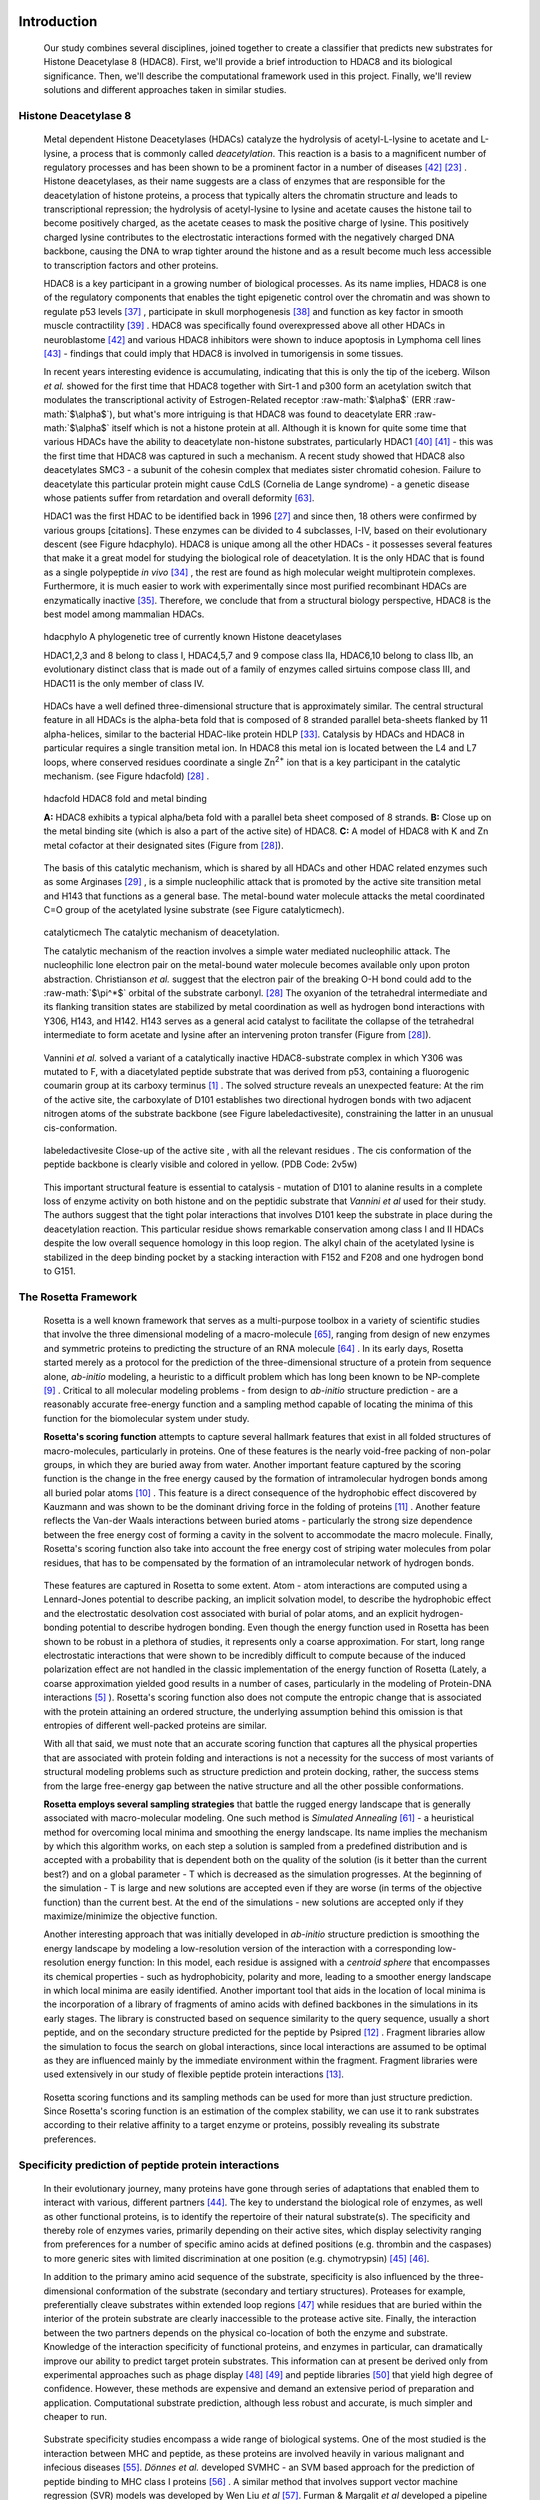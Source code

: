 .. role:: ref

.. role:: label

.. raw::  latex

  \newcommand*{\docutilsroleref}{\ref}
  \newcommand*{\docutilsrolelabel}{\label}
  \newcommand*{\docutilsrolecaption}{\caption}
  
.. role:: raw-math(raw)
    :format: latex html

Introduction
=============

	Our study combines several disciplines, joined together to create a classifier that predicts new substrates for Histone Deacetylase 8 (HDAC8). First, we'll provide a brief introduction to HDAC8 and its biological significance. Then, we'll describe the computational framework used in this project. Finally, we'll review solutions and different approaches taken in similar studies.
	
Histone Deacetylase 8
----------------------
	
	Metal dependent Histone Deacetylases (HDACs) catalyze the hydrolysis of acetyl-L-lysine to acetate and L-lysine, a process that is commonly called *deacetylation*. This reaction is a basis to a magnificent number of regulatory processes and has been shown to be a prominent factor in a number of diseases [42]_ [23]_ . Histone deacetylases, as their name suggests are a class of enzymes that are responsible for the deacetylation of histone proteins, a process that typically alters the chromatin structure and leads to transcriptional repression; the hydrolysis of acetyl-lysine to lysine and acetate causes the histone tail to become positively charged, as the acetate ceases to mask the positive charge of lysine. This positively charged lysine contributes to the electrostatic interactions formed with the negatively charged DNA backbone, causing the DNA to wrap tighter around the histone and as a result become much less accessible to transcription factors and other proteins.
	
	HDAC8 is a key participant in a growing number of biological processes. As its name implies, HDAC8 is one of the regulatory components that enables the tight epigenetic control over the chromatin and was shown to regulate p53 levels [37]_ , participate in skull morphogenesis [38]_ and function as key factor in smooth muscle contractility [39]_ . HDAC8 was specifically found overexpressed above all other HDACs in neuroblastome [42]_  and various HDAC8 inhibitors were shown to induce apoptosis in Lymphoma cell lines [43]_ - findings that could imply that HDAC8 is involved in tumorigensis in some tissues.
	
	In recent years interesting evidence is accumulating, indicating that this is only the tip of the iceberg. Wilson *et al.* showed for the first time that HDAC8 together with Sirt-1 and p300 form an acetylation switch that modulates the transcriptional activity of Estrogen-Related receptor :raw-math:`$\alpha$` (ERR :raw-math:`$\alpha$`), but what's more intriguing is that HDAC8 was found to deacetylate ERR :raw-math:`$\alpha$` itself which is not a histone protein at all. Although it is known for quite some time that various HDACs have the ability to deacetylate non-histone substrates, particularly HDAC1 [40]_  [41]_ - this was the first time that HDAC8 was captured in such a mechanism. A recent study showed that HDAC8 also deacetylates SMC3 - a subunit of the cohesin complex that mediates sister chromatid cohesion. Failure to deacetylate this particular protein might cause CdLS (Cornelia de Lange syndrome) - a genetic disease whose patients suffer from retardation and overall deformity [63]_.
	
	HDAC1 was the first HDAC to be identified back in 1996 [27]_ and since then, 18 others were confirmed by various groups [citations]. These enzymes can be divided to 4 subclasses, I-IV, based on their evolutionary descent (see Figure :ref:`hdacphylo`). HDAC8 is unique among all the other HDACs - it possesses several features that make it a great model for studying the biological role of deacetylation. It is the only HDAC that is found as a single polypeptide *in vivo* [34]_ , the rest are found as high molecular weight multiprotein complexes. Furthermore, it is much easier to work with experimentally since most purified recombinant HDACs are enzymatically inactive [35]_. Therefore, we conclude that from a structural biology perspective, HDAC8 is the best model among mammalian HDACs.

.. figure:: images/hdac_phylo.png
	:scale: 35%

	:label:`hdacphylo` A phylogenetic tree of currently known Histone deacetylases
	
	HDAC1,2,3 and 8 belong to class I, HDAC4,5,7 and 9 compose class IIa, HDAC6,10 belong to class IIb, an evolutionary distinct class that is made out of a family of enzymes called sirtuins compose class III, and HDAC11 is the only member of class IV.

..

	 HDACs have a well defined three-dimensional structure that is approximately similar. The central structural feature in all HDACs is the alpha-beta fold that is composed of 8 stranded parallel beta-sheets flanked by 11 alpha-helices, similar to the bacterial HDAC-like protein HDLP [33]_. Catalysis by HDACs and HDAC8 in particular requires a single transition metal ion. In HDAC8 this metal ion is located between the L4 and L7 loops, where conserved residues coordinate a single Zn\ :sup:`2+` ion that is a key participant in the catalytic mechanism. (see Figure :ref:`hdacfold`) [28]_ .
	 
.. figure:: images/hdac_fold.png
	:scale: 50%

	:label:`hdacfold` HDAC8 fold and metal binding
	
	**A:** HDAC8 exhibits a typical alpha/beta fold with a parallel beta sheet composed of 8 strands. **B:** Close up on the metal binding site (which is also a part of the active site) of HDAC8. **C:** A model of HDAC8 with K and Zn metal cofactor at their designated sites (Figure from [28]_). 

.. 

	  The basis of this catalytic mechanism, which is shared by all HDACs and other HDAC related enzymes such as some Arginases [29]_ , is a simple nucleophilic attack that is promoted by the active site transition metal and H143 that functions as a general base. The metal-bound water molecule attacks the metal coordinated C=O group of the acetylated lysine substrate (see Figure :ref:`catalyticmech`).

.. figure:: images/catalytic_mechanism.png
	:scale: 40%

	:label:`catalyticmech` The catalytic mechanism of deacetylation.

	The catalytic mechanism of the reaction involves a simple water mediated nucleophilic attack. The nucleophilic lone electron pair on the metal-bound water molecule becomes available only upon proton abstraction. Christianson *et al.* suggest that the electron pair of the breaking O-H bond could add to the :raw-math:`$\pi^*$` orbital of the substrate carbonyl. [28]_ The oxyanion of the tetrahedral intermediate and its flanking transition states are stabilized by metal coordination as well as hydrogen bond interactions with Y306, H143, and H142. H143 serves as a general acid catalyst to facilitate the collapse of the tetrahedral intermediate to form acetate and lysine after an intervening proton transfer (Figure from [28]_).

.. (DONE) ORA: is this whole paragraph above part of the legend? If so it should be moved into the figure legend and away from the main text

..

	Vannini *et al.* solved a variant of a catalytically inactive HDAC8-substrate complex in which Y306 was mutated to F, with a diacetylated peptide substrate that was derived from p53, containing a fluorogenic coumarin group at its carboxy terminus [1]_ . The solved structure reveals an unexpected feature: At the rim of the active site, the carboxylate of D101 establishes two directional hydrogen bonds with two adjacent nitrogen atoms of the substrate backbone (see Figure :ref:`labeledactivesite`), constraining the latter in an unusual cis-conformation. 


.. figure:: images/active_site_labeled.png
	:scale: 25%

	:label:`labeledactivesite` Close-up of the active site , with all the relevant residues . The cis conformation of the peptide backbone is clearly visible and colored in yellow. (PDB Code: 2v5w)
	
..
	
	This important structural feature is essential to catalysis - mutation of D101 to alanine results in a complete loss of enzyme activity on both histone and on the peptidic substrate that  *Vannini et al* used for their study. The authors suggest that the tight polar interactions that involves D101 keep the substrate in place during the deacetylation reaction. This particular residue shows remarkable conservation among class I and II HDACs despite the low overall sequence homology in this loop region. The alkyl chain of the acetylated lysine is  stabilized in the deep binding pocket by a stacking interaction with F152 and F208 and one hydrogen bond to G151.

.. (DONE) ORA: this hydrophobic interaction looks a little like a stacking interaction to me ...

	Although HDAC8 (and other HDAC-related deacetylases) are typically studied *in vitro* as Zn\ :sup:`2+` metal bound enzymes , the metal ion preference *in vitro* may differ. HDAC8 was shown to exhibit increased activity and even changed substrate specificity when substituted with Fe\ :sup:`2+` ions, suggesting that it could function with that metal also *in vivo* [30]_ and possibly have a cofactor based regulation. Crystal structures of HDAC8 coordinated with both Fe\ :sup:`2+` and Zn\ :sup:`2+` reveal similar metal coordination geometries [31]_. Additional monovalent cations such as K\ :sup:`+`  (was found to be the preferred metal *in vivo*) and Na\ :sup:`+` have also been identified in most crystal structures of HDAC8 in various peripheral sites and Gantt *et al* suggested that this interaction stabilizes the active conformation of the enzyme. [32]_ 

.. (DONE) ORA: what does the binding to peripheral sites indicate - what is the meaning of this finding?

	
	This study elaborates a high-throughput method for the discovery of novel non-histone substrates of zinc bound HDAC8 by applying various structural modeling techniques to the HDAC8-substrate complex. The structural approach we take in our study enables us not only to predict novel substrates but also to pinpoint the exact location of the interaction. We implemented our method within the Rosetta macromolecular modeling framework , that has a collection of generic modeling algorithms already built in. Using that pipeline we show that HDAC8 has a potential to deacetylate many other non-histone proteins and in particular, our results suggest that CdLS may be caused in various occasions by failure to deacetylate SMC1 - a component of the cohesin complex that in contrast to SMC3, has not been previously reported to be a target of HDAC8.
	
The Rosetta Framework
----------------------
	
	Rosetta is a well known framework that serves as a multi-purpose toolbox in a variety of scientific studies that involve the three dimensional modeling of a macro-molecule [65]_, ranging from design of new enzymes and symmetric proteins to predicting the structure of an RNA molecule [64]_ . In its early days, Rosetta started merely as a protocol for the prediction of the three-dimensional structure of a protein from sequence alone, *ab-initio* modeling, a heuristic to a difficult problem which has long been known to be NP-complete [9]_ . Critical to all molecular modeling problems - from design to *ab-initio* structure prediction - are a reasonably accurate free-energy function and a sampling method capable of locating the minima of this function for the biomolecular system under study. 
	
	**Rosetta's scoring function** attempts to capture several hallmark features that exist in all folded structures of macro-molecules, particularly in proteins. One of these features is the nearly void-free packing of non-polar groups, in which they are buried away from water. Another important feature captured by the scoring function is the change in the free energy caused by the formation of intramolecular hydrogen bonds among all buried polar atoms [10]_ . This feature is a direct consequence of the hydrophobic effect discovered by Kauzmann and was shown to be the dominant driving force in the folding of proteins [11]_ . Another feature reflects the Van-der Waals interactions between buried atoms - particularly the strong size dependence between the free energy cost of forming a cavity in the solvent to accommodate the macro molecule. Finally, Rosetta's scoring function also take into account the free energy cost of striping water molecules from polar residues, that has to be compensated by the formation of an intramolecular network of hydrogen bonds. 
	
.. (DONE) ORA: improve the sentence above - it is needs to be clearer. 
..

	These features are captured in Rosetta to some extent. Atom - atom interactions are computed using a Lennard-Jones potential to describe packing, an implicit solvation model, to describe the hydrophobic effect and the electrostatic desolvation cost associated with burial of polar atoms, and an explicit hydrogen-bonding potential to describe hydrogen bonding. Even though the energy function used in Rosetta has been shown to be robust in a plethora of studies, it represents only a coarse approximation. For start, long range electrostatic interactions that were shown to be incredibly difficult to compute because of the induced polarization effect are not handled in the classic implementation of the energy function of Rosetta (Lately, a coarse approximation yielded good results in a number of cases, particularly in the modeling of Protein-DNA interactions [5]_ ). Rosetta's scoring function also does not compute the entropic change that is associated with the protein attaining an ordered structure, the underlying assumption behind this omission is that entropies of different well-packed proteins are similar.
	
	With all that said, we must note that an accurate scoring function that captures all the physical properties that are associated with protein folding and interactions is not a necessity for the success of most variants of structural modeling problems such as structure prediction and protein docking, rather, the success stems from the large free-energy gap between the native structure and all the other possible conformations. 
	
	**Rosetta employs several sampling strategies** that battle the rugged energy landscape that is generally associated with macro-molecular modeling. One such method is *Simulated Annealing* [61]_ - a heuristical method for overcoming local minima and smoothing the energy landscape. Its name implies the mechanism by which this algorithm works, on each step a solution is sampled from a predefined distribution and is accepted with a probability that is dependent both on the quality of the solution (is it better than the current best?) and on a global parameter - T which is decreased as the simulation progresses. At the beginning of the simulation - T is large and new solutions are accepted even if they are worse (in terms of the objective function) than the current best. At the end of the simulations - new solutions are accepted only if they maximize/minimize the objective function. 
	
	Another interesting approach that was initially developed in *ab-initio* structure prediction is smoothing the energy landscape by modeling a low-resolution version of the interaction with a corresponding low-resolution energy function: In this model, each residue is assigned with a *centroid sphere* that encompasses its chemical properties - such as hydrophobicity, polarity and more, leading to a smoother energy landscape in which local minima are easily identified. Another important tool that aids in the location of local minima is the incorporation of a library of fragments of amino acids with defined backbones in the simulations in its early stages. The library is constructed based on sequence similarity to the query sequence, usually a short peptide, and on the secondary structure predicted for the peptide by Psipred [12]_ . Fragment libraries allow the simulation to focus the search on global interactions, since local interactions are assumed to be optimal as they are influenced mainly by the immediate environment within the fragment. Fragment libraries were used extensively in our study of flexible peptide protein interactions [13]_. 
	
..

	Rosetta scoring functions and its sampling methods can be used for more than just structure prediction. Since Rosetta's scoring function is an estimation of the complex stability, we can use it to rank substrates according to their relative affinity to a target enzyme or proteins, possibly revealing its substrate preferences. 
	
Specificity prediction of peptide protein interactions
-------------------------------------------------------

	In their evolutionary journey, many proteins have gone through series of adaptations that enabled them to interact with various, different partners [44]_. The key to understand the biological role of enzymes, as well as other functional proteins, is to identify the repertoire of their natural substrate(s). The specificity and thereby role of enzymes varies, primarily depending on their active sites, which display selectivity ranging from preferences for a number of specific amino acids at defined positions (e.g. thrombin and the caspases) to more generic sites with limited discrimination at one position (e.g. chymotrypsin) [45]_ [46]_.
	
	In addition to the primary amino acid sequence of the substrate, specificity is also influenced by the three-dimensional conformation of the substrate (secondary and tertiary structures). Proteases for example, preferentially cleave substrates within extended loop regions [47]_ while residues that are buried within the interior of the protein substrate are clearly inaccessible to the protease active site. Finally, the interaction between the two partners depends on the physical co-location of both the enzyme and substrate. Knowledge of the interaction specificity of functional proteins, and enzymes in particular, can dramatically improve our ability to predict target protein substrates. This information can at present be derived only from experimental approaches such as phage display [48]_ [49]_ and peptide libraries [50]_ that yield high degree of confidence. However, these methods are expensive and demand an extensive period of preparation and application. Computational substrate prediction, although less robust and accurate, is much simpler and cheaper to run.
	
.. (DONE) ORA: here you need a smoother transition: something like: People have worked on several systems, and one of the most studies is the MHC-peptide interaction…. %
..

	Substrate specificity studies encompass a wide range of biological systems. One of the most studied is the interaction between MHC and peptide, as these proteins are involved heavily in various malignant and infecious diseases [55]_. *Dönnes et al.* developed SVMHC - an SVM based approach for the prediction of peptide binding to MHC class I proteins [56]_ . A similar method that involves support vector machine regression (SVR) models was developed by Wen Liu *et al* [57]_.  Furman & Margalit *et al* developed a pipeline in which the peptide structure in the MHC groove was used as a template upon which peptide candidates were threaded, and their compatibility to bind was evaluated by statistical pairwise potentials. All these methods have the advantage of being fast and sometimes extremely accurate; however, they typically require large amounts of experimental training data, and thus may fail for systems that have not been well-characterized experimentally. Our method isn't dependent on this large array of data , except for binding affinity or catalysis rates of the substrates.

.. (DONE) ORA: the method we proposes is actually not dependent on all that data… you should mention it after the sentence "All these…" ]
.. (DONE) ORA: in the above paragraph you can cite my phd thesis that used simple pairwise residue potentials and threading to determine peptide binding specificity for MHC molecules ... %
..

	The HIV protease was surveyed extensively for substrate specificity by a number of structure based computational methods. The vastly available experimental data related to this protein aided in the calibration of substrate detection approaches. Many such methods were demonstrated to be applicable in other systems. Kurt *et al.* used a coarse grained sequence threading approach with an empirical potential function to successfully discriminate binders from nonbinders in a small set of 16 peptides derived from suspected partners of HIV-1 protease. Chaudhury *et al.* developed a flexible peptide modeling protocol within RosettaDock [53]_ [54]_  that predicted the structures for a large, diverse set of cleavable and noncleavable peptides by calculating an approximate free energy of the resulting complex, and showed that their protocol grants favorable energies to cleavable peptides over noncleavable peptides [52]_.
	
	King *et al.* developed an impressive flexible structure-based algorithm for characterization of a protein substrate preference, called *pepsec* within the Rosetta framework [58]_ . Their algorithm requires as input an approximate location for a key "anchor" residue of the peptide and the remainder of the peptide is assembled from fragments as in *de novo* structure prediction and refined with simultaneous sequence optimization. Backbone flexibility of the protein can be incorporated implicitly by docking into a structural ensemble for the protein partner. While this protocol was demonstrated to work very well on a variety of cases, it doesn't incorporate experimental data in a form of already-known activity of different substrates - as it is intended for *de-novo* specificity prediction.
	
	In our group, a general pipeline for the prediction of binding specificity of flexible peptides to protein receptors has previously been developed. In this pipeline, termed FlexPepBind, the structure of a collection of peptides  with variable sequences and experimental activity is modeled bound to a target receptor using a high resolution peptide docking protocol - FlexPepDock [15]_ . Subsequently, the energy estimation given by this protocol to each of the peptide - receptor complex structures is used to determine their relative binding affinities and subsequently train a classifier that is able to distinguish binders from non-binders. 
	
	This protocol has proven itself in 2 distinct biological systems - the interaction between Bcl2-like proteins and BH3 domains [7]_ which is a key feature in the regulation of apoptosis, and  the farnesyltransferase (FTase) enzyme [8]_ that catalyzes the attachment of a farnesyl group to a protein via a thioether bond to a cysteine located near the carboxy terminus of the protein [59]_ [60]_ . In the Bcl-2 study, structural models of the interaction between a collection of helical BH3 domains and some proteins from the Bcl-2 family were created, and used to successfully recapitulate a significant part of their specificity profile, as well as to unravel novel interactions [7]_ .
	
	Unlike Bcl2-BH3, FTase is a catalytic protein that interacts primarily with *substrates*. Since FlexPepBind only models the interface between a peptide and a receptor, *London et al* assumed that binding equals catalysis and showed that this assumption is indeed valid for the vast majority of cases. 
	
	This study presents an adaptation of the FlexPepBind protocol to the intriguing enzyme HDAC8 to determine its binding specificity and potentially find novel substrates. In our study we assume that peptides that bind the enzyme in the active site, also go through catalysis. This assumption was validated in our earlier studies in Bcl and FTase. The pipeline can be summarized as follows; First, we calibrate and test our protocol for the binding of peptides that were tested by experiment for their ability to undergo deacetylation by our collaborators in the group of Carol Fierke at the University of Michigan. Then, we derive a classifier and show that it indeed is able to differentiate between experimentally validated low and high activity peptides substrates. Last, we try to find novel substrates among a large database of lysine acetylated peptides in proteins compiled from the Phosphosite database of post translational modifications (PTM) [66]_ .
	
Methods
========

Overview
---------
	
	We adapted FlexPepBind to predict the substrate specificity of Histone Deacetylase 8. First, we prepared a coarse starting complex of the enzyme and an array of peptides that were experimentally tested for catalytic activity. Then, we calibrated our protocol on a small subset of that experimentally verified dataset and obtained an initial coarse set of parameters - such as perturbation size of backbone movement and weight of different terms in the scoring function. This coarse set of parameters was refined by applying the pipeline on the whole training set. The performance of each set of parameters was evaluated by tow statistical tests: The difference between active and non-active substrates was evaluated by a Kolmogorov-Smirnov two sample test, and in the case of the whole training set the correlation between predicted binding values and substrate activity was assessed by Spearman non-parametric correlation, as well as ROC plots.

Flexible peptide - protein interactions with FlexPepDock
---------------------------------------------------------
	
	We use the previously described FlexPepBind protocol in our substrate specificity prediction of Histone Deacetylase 8. One of the most important building blocks of this protocol is a high resolution flexible peptide - protein docking protocol, FlexPepDock [15]_ . This protocol was shown to robustly refine coarse models of peptide–protein complexes into high resolution models and was later extended to model *ab-initio* peptide - protein complexes in which only the binding site and the sequence of the peptide is known [13]_. The general problem of modeling peptide - receptor interactions can roughly be divided to these subsections; 
	
	1) Model the receptor structure
	2) Predict potential binding sites on the receptor structure
	3) Model the peptide backbone on the binding site
	4) Refine the complex to higher resolution
	
	In most cases including the one we describe in this study, the last step is sufficient - several variants of receptor structures or even closely related homologs can be obtained from the PDB database, accompanied with proteins or peptides that are already located at the binding site and provide an approximate starting structure for the refinement process [16]_ [17]_. The FlexPepDock protocol is outlined in Figure :ref:`fpdock`.

.. figure:: images/fpdock.png
	:scale: 35%

	:label:`fpdock` an outline of the FlexPepDock protocol (Figure from [15]_).
	
..

Figure was taken from [15]_ .

.. (DONE) ORA: you should move this figure to here %
..

	The first step of each FlexPepDock simulation is the prepacking of the input structure to provide better packing and remove internal clashes. Side chain conformations are optimized by determining the best rotamer combination for both the protein and the peptide separately [15]_ . This starting structure is then used as input to the FlexPepDock optimization protocol. The optimization is performed in 10 cycles. In the first cycle, the weight of the repulsive van der Waals term is reduced to 2% of its normal magnitude, and the attractive van der Waals term is increased by 225%. This allows significant perturbations within the binding pocket, while preventing the peptide and protein to separate during energy minimization. During refinement, the repulsive and attractive terms are gradually ramped back towards their original values (so that in the last cycle the energy function corresponds to the standard Rosetta score). Within each cycle, first the rigid body orientation between the protein and the peptide, then the peptide backbone is optimized in two sets of inner cycles. In 8 such inner cycles, low-energy conformations are searched using a Monte Carlo search with energy minimization [53]_ . In the first 8 cycles, a rigid body perturbation that is sampled from a gaussian distribution is applied and followed by sidechain repacking of interface residues and minimization (The default implementation of the minimization algorithm is DFP [18]_ ). The metropolis criterion is then applied right after the energy minimization step to accept or reject the new conformation.

.. (DONE) ORA: I don't think you need to refer to figure 5 again, you did so before this paragraph %


Preparation of starting structure
---------------------------------

	For each of the peptide sequences, a coarse model of the complex was generated, based on the selected template. This starting model served as input to the FlexPepDock protocol. We tested 2 approaches to create the starting complex: One involved threading the peptide sequence on the backbone configuration taken from solved structures. The second approach included superimposing only the acetylated Lysine onto a position taken from the crystal structure, and then extending the peptide to a complete linear polypeptide (all phi angles were set to -135.0 degrees, all psi angles to +135.0 degrees). 

	The *no free lunch* theorem suggests that all search algorithms have the same average performance over all problems [4]_, and thus implies that to gain in performance on a certain application one must use a specialized algorithm that includes some prior knowledge about that problem. In previous studies we found that incorporating key interactions between the peptide and the receptor as constraints in FlexPepDock's search algorithm greatly improves the performance of the resulting predictor. 

	Like previous studies, where the key interactions from which the constraints were derived relied heavily on backbone atoms [7]_ , we derive our constraints from the interaction between D101 and the 2 N backbone atoms which was reported to be critically important to binding and catalysis [1]_ (see Figure :ref:`keyint`). Furthermore, the interaction between the acetylated lysine and its exact location within the binding pocket were also determined as essential to binding and catalysis and were also incorporated in our constraint set.

.. figure:: images/constraints_extended.png
	:scale: 20%

	:label:`keyint` The key interactions from which the constraints were derived, taken from a solved crystal complex (PDB: 2v5w).


.. ORA: This figure needs to be improved significantly. It does not show the interactions: 
.. * D101 coordinates a hb to both Nitrogens (two to N of the Kac, and one to the N of coumarin, the next residue). This is incorrect in the current figure (hbonds go from the O atoms). Look at Figure 3b from Vannini et al. 
.. * The acetyl group is coordinated by the zn that should also appear in the figure, together with the coordinating residues (as I wrote in the text below). 
.. * You show specifically what distances were incorporated in your constraints.

	The interaction between D101 in the receptor and the backbone N atoms in the acetylated Lysine and the following position in the peptide is critically important: The mutation D101A resulted in a complete loss of enzyme activity on the peptidic substrate and also on purified histones [1]_. Additional constraints were derived from the interaction between the acetyl group of the Lysine and the Zn binding site in the catalytic site (including the Zn binding residues D178,H180, and D267, as well as the two additional Histidines connected through a water molecule, H142 & H143). Specifically, X Y and Z were included (highlighted in Figure "keyint"), in the purpose of fixating the acetylated Lysine in the active site. For the elaborate set of constraints used in the simulation, see the `Constraint set`_ section in the Supplementary Material.

..


Calibration of the protocol
------------------------------
	
	*London et al* [8]_ developed a general framework for the prediction of binding specificity of flexible peptides to protein receptors. In general, the scheme of this framework follows a pipeline in which a collection of peptides with known activity or binding affinity are modeled in complex with the receptor using a high resolution peptide docking protocol [15]_, then the energy estimations (termed *score*) for the modeled complexes are used to determine the relative binding affinity of each peptide to the receptor. In case the receptor is actually an enzyme that catalyzes a chemical reaction, we assume that binding = catalysis. Although this assumption isn't true in a lot of cases, In our case, since we constrain the substrates in our pipeline to a very close conformation to that of the genuine substrates, we are able to discard a lot of peptides that are far from being able to attain these conformations. And so, our assumption in other words is that peptides that score high in complex with the receptor in a conformation that resembles the one of the actual substrate, are unlikely to go through catalysis.

.. (DONE) ORA: What is "physical reality"?  I would replace "physical reality" with something more precise. Carol told me that they don't see any correlation between binding values and catalytic values of substrates in the FTase case. She suggested that we capture some features of the catalysis nevertheless. I think that the fact that we restrict our search to conformations that are compatible with catalysis makes the difference, e.g. by ensuring the constraints, we find out if the peptide- when it binds - binds in the correct conformation that allows catalysis.%

.. LIOR: Fixed	

	Our group has previously developed a general framework for the prediction of binding specificity of flexible peptides to protein receptors [8]_. In general, the scheme of this framework follows a pipeline in which a collection of peptides with known activity or binding affinity are modeled in complex with the receptor using the FlexPepDock protocol (see above and [15]_), then the energy estimations (termed *score*) for the modeled complexes are used to determine the relative binding affinity of each peptide to the receptor. In case the receptor is actually an enzyme that catalyzes a chemical reaction, we assume that binding = catalysis, an assumption that was demonstrated to be valid in a wide range of cases [7]_.

	Previous studies have shown that a calibration process of a FlexPepBind protocol results in a more accurate predictor than a predictor that uses a default set of parameters [7]_ . The calibration process usually involves the selection of a template, adapting the scoring function, and finding the right amount of sampling needed to achieve specificity - sensitivity balance.

Sampling
..........
	
	The term *Sampling* in the context of FlexPepDock takes 2 different meanings. Since the entire Rosetta framework is based on non-deterministic simulation pathways, the resulting output is different from one simulation to the next and in order to capture the conformation of a complex, several simulation runs should be made to increase the probability of locating the global minimal energy conformation. The other meaning of *sampling* in the context of FlexPepDock is the perturbation size of small/shear moves of the peptide backbone applied during a single run. A large perturbation size increases the sampling space, causing the peptide to explore more conformations.
	
	Calibrating the amount of sampling of our FlexPepBind protocol in the context of number of simulations requires us to find the trade-off between computation time (each simulation run is computationally intensive), the number of near-native output structures and the number of structurally different yet low scoring decoys that are located in local minima (false positives). In the perturbation size, the trade-off is similar: here the increment is done to the space of possible conformations and not to the number of samples. If the peptide native structure is relatively different from the starting structure of the simulation (in terms of phi/psi angles) then larger perturbations are needed in order to find it. Increasing the perturbation size however, can pose a problem as it also decreases the probability we'll be able to find the native structure. 

.. ORA: the sentence above is somewhat in contradiction to the sentence that precedes it. Can you be more precise?

One approach that could narrow our search space and direct the algorithm towards the correct conformation, is threading a target sequence onto an existing backbone conformation.

.. figure:: images/2v5w_complex.png
	:scale: 25 %

	:label:`2v5wcomplex` The interface between the peptide substrate that was crystallized with *2v5w*. 
	
	Although the substrate peptide was located in the dimerization region of the two protein, its backbone was a good starting point that generated the most accurate predictor.

.. (DONE) ORA: you need to add the second peptide I think - it interacts too.


.. (DONE) ORA: the sentence above seems to be part of the legend? It is disconnected.
.. LIOR: It is part of the legend.. 

Template selection
...................

	As we have previously discussed, our protocol models the interaction between a peptide and its corresponding receptor. FlexPepDock takes as input a three dimensional structure of the receptor and a low resolution approximation of the peptide. In our case, the receptor is HDAC8. Its three dimensional structure was solved on numerous occasions and under different conditions in the last few years. In this study we tested multiple structures as templates for the FlexPepBind protocol. These are summarized in Table 1 below.

.. table:: Structures of HDAC8 that were tested as templates

	==========	=============================================================================================
	PDB ID		Description
	----------	---------------------------------------------------------------------------------------------
	2v5w [1]_	HDAC8 in complex with a p53-derived diacetylated peptide 
			with a Y306F catalysis abolishing mutation
	3f07 [2]_	HDAC8 complexed with APHA (aroyl pyrrolyl hydroxamate)
	1t67 [3]_	HDAC8 complexed with hydroxamate inhibitor (MS-344); 
			residues 62-68 were discarded from the model
	==========	=============================================================================================

.. (DONE) ORA: define APHA; you can put the reference in the column of PDB id and remain with 2 columns %

..

	Choosing the right template is a formidable challenge. Most of the structures were solved with small molecule based inhibitors. These small molecules could induce a different *bound* structure than the actual real substrates. Others were solved with mutations that abolished catalysis and/or binding. In our simulations we focused either on variants that have catalysis abolishing mutations (but not binding) or variants that don't have mutations that affect binding or catalysis.

.. (DONE) ORA: really: do you have mutants that abolish binding? If so, they are not relevant here…. I do think that in particular the mutants that abolish catalysis but allow binding are relevant.%
.. LIOR: OK I made it more clearer.. 

And most of all, most structures were solved as dimers that interacted with their highly flexible regions (even though the biological active form is a monomer [1]_), creating crystal contacts in the interface. These structures could potentially have slightly different backbone structures in the peptide binding region, a thing that could affect the identity of the residues that interact with these regions at the interface.

.. (DONE) ORA: I think this will mostly affect the positions of the residues of the peptide that point away (like the second Kac), or some loops of the receptor maybe. But this has more advantages than disadvantages, since it might well be that without these stabilizing contacts, the structure could not have been solved. So there might be "wrong constraints", but overall the important interactions are there, and we do focus on these (I don't think the orientation of Kac in the receptor binding pocket, or its two N bb atoms hbonded with D101 will be affected by the fact that this is a dimer structure). In short, I don't think that it will alter the specificity profile of the enzyme, since these assays are not done using the crystal. Try to be more precise in what you want to say here.%

.. LIOR: You are right - we indeed capture the important interactions that have the most effect on the interaction. However, we can't ignore the possibility that the slightly different backbone structure imposed by the crystal contacts alter the specificity profile, I hope you agree.. 

	In order to select a template, we applied a short FlexPepDock run on each of the above receptors, complexed with the top and bottom 5 binders and used Kolmogorov - Smirnov statistical fitness test to determine the correlation between our predicted binding values and the experimental activity values of different peptide substrates. 
	
.. (DONE) ORA: correct this - Spearman is NOT the correct test here...

We note that *London et al.* merely used a short minimization to the template structure to select a proper template in the case of Bcl2 and FTase [8]_ [7]_. In our case however, the highly flexible interface of HDAC8 indicated that a more extensive approach is needed. This short pipeline suggested that 2v5w is the best candidate for the structural template: this structure was solved together with an actual peptide, not along with a small molecule or in its free form - a fact which probably contributed to its better performance as a structural template (see `Summary of calibration runs`_ in the Results section).

.. (DONE) ORA: point to the results that show this.%

	In comparison, the 3f07 structure contains 3 monomers, 2 of which interact with their flexible interfaces. The ligand that interacts with the receptor is a small molecule called APHA (aroyl pyrrolyl hydroxamate) that functions as an inhibitor. Even though 1t67 was solved as a monomer, the biologically active form, some of its residues were discarded from the model and it too, was solved with an hydroxamate inhibitor.
	
.. figure:: images/interface_allReceptors.png
	:scale: 50 %

	:label:`interreceptor` An alignment of the structures from Table 1 along with their substrates or inhibitors, demonstrating the conformational flexibility of the interface of HDAC8.

.. (DONE) ORA: you don't need two figures here, since the A is similar to a figure from above. Just add the peptide to B. In the current version you cannot really see the diversity, so do show a(nother?) picture of the region zoomed in with the different critical residues and their location, and all the different inhibitors shown. %

Scoring function
.................

	The FlexPepDock simulations were performed using both the standard Rosetta scoring schema (*score12*) and a slightly modified *score12* that includes several minor adjustments that were shown to improve the resulting classifier in several previous studies. These changes included:
	
	#) Incorporation of a weak, short, electrostatic energy term (*hack_elec*)
	#) Decreasing the weight of backbone-backbone hydrogen bonds close in primary sequence by half. (*hbond_sr_bb*)
	#) A score term that ranks the likelihood of particular amino acid at given phi-psi was decreased by half (*p_aa_pp*). 
	
..
	
	The most critical change was the introduction of a weak, short range Coulombic electrostatic energy term (hack_elec). In this term, a simple, linearly increasing distance-dependent dielectric was used to model solvent screening effects, with all interactions truncated at 5.5 Å, thereby preserving the short-ranged nature of the all-atom potential. *Bradley et al* demonstrated that the incorporation of the explicit electrostatics term in addition to Rosetta's orientation-dependent hydrogen bonding potential [6]_ helped to prevent unfavorable short-range electrostatic interactions, modulated the interaction strength of charged and polar hydrogen bonds and generally, improved the performance of their DNA-protein interaction specificity predictions [5]_. This slight modification was also used by *London et al* in their Bcl-2 - BH3 specificity predictions [7]_ and in our calibration process we validated some of these parameters, verifying that they indeed introduce an improvement to the resulting predictor.
	The second term was used previously in our previous study of the Bcl system. It is hypothesized that relaxing this term allows for a greater degree of flexibility in backbone configurations. Our system exhibits a large degree of flexibility in both the peptide and the receptor structure, we found it suitable for inclusion in the scoring function based on our previous experience.
	The third term reduces the penalty for some amino acids in more rare phi-psi conformations. Again, allowing more backbone flexibility.

.. (DONE) ORA: how does the change of the other two parameters affect prediction, and why? Also, you did not mention the change in the LK parameters.

.. LIOR: I remember we checked this issue thouroughly and got to a conclusion that I didn't modify the LK parameters eventually although I thought I did. I thought that this change above is the LK change and after you showed me the exact file in the database that I should have changed , we realized it ... 

	We've seen in several studies conducted in our lab that a slight *post-simulation* change to the scoring function might be beneficial in determining the relative binding affinity of the peptide to the receptor. In other words, the scoring function that is used for the modeling process might be slightly different than the scoring function used to evaluate the modeled complexes after the simulation has been completed. These changes are:

	#) **Peptide score** - includes just the part of the internal energy of the peptide and the interface.
	#) **Interface score** - includes just the sum of interactions across the interface.
	#) **Reweighted score** - the sum of peptide score, interface score and total score. This upweights the contribution of the interface energy and the peptide energy.

Rigid body movements
.....................
	
	FlexPepDock applies rigid body movements to the peptide relative to the receptor. The transformations that define these movements are calculated using an axis and the point of center of mass of the peptide. By default, the axis that define the rigid body transformations, equals to the vector that connects the peptide CA atom closest to the center of mass of the peptide, to the closest CA atom in the receptor. Since the interaction between HDAC8 and its acetylated peptidic substrate involves a deep pocket in which the acetylated Lysine lies, we tested several alternative axes (described in Figure :ref:`mc` ).

.. figure:: images/anchor_arrows.png
	:scale: 30 %
	
	:label:`mc` Axes used to define rigid body movements. We tested several different axes: K3-M260 (K - the peptide acetylated lysine) defines an axis along the extended Kac side chain, while X4-G289 (X - variable position) defines an axis along the extended peptide backbone and was chosen by default by the protocol. As was mentioned above, the axis is created by taking the vector that connects the CAs of each residue.

.. (DONE) ORA: I changed the text, as this is still was not clear to me (as it was not before): Is what I write correct? If so, you need to define how you created those axes (i.e. what atoms you used). Also, what is the original default axis? Mark this vector in the figure too.% 

.. LIOR: Made it more clear.. hope that its OK now.
..

Constraints
............
	
	HDAC8 has the ability to catalyze a deacetylation reaction with several different substrates [30]_ . We believe that its ability to maintain such a diverse specificity profile stems from the fact that its binding motif is encoded in the structure of its substrates. Our previous studies showed that the incorporation of this kind of prior knowledge in the form of constraints improves the correlation between experimental activity and energy scores given to the complex by our protocol [7]_,[8]_. To this date (10/2012) there is only one solved complex containing a peptidic substrate bound to HDAC8 (PDB *2v5w*), so finding a structural motif from solved complexes in our case was somewhat a challenge. Figure :ref:`keyint` describes the features that are estimated to be conserved in all interactions between HDAC8 and peptide substrates.

..  ORA:  this is confusing: you had a paragraph on constraints above, now you mention it again. Please move to one place%
.. LIOR: The previous paragraph is more about a theoretical background about constraints... Here I show how we use it in practice. If you think it should all be squeezed to one section, let me know...
	
	Once a structural motif is determined and constraints are introduced, the scoring function should be modified to favor conformations that include that particular structural motif. This step subsequently directs the search algorithm to sample structures that satisfy this collection of constraints. The most common types of constraints that are available in Rosetta are summarized below:
	
.. table:: Types of constraint functions in Rosetta

	=================	==========	=======================================
	Type of function	Parameters			Formula
	-----------------	----------	---------------------------------------
	Harmonic		x0, sd		.. image:: images/harmonic.png
							:scale: 50%
	Circular Harmonic	x0, sd		.. image:: images/circular_harmonic.png
							:scale: 50%
	Gaussian		mean,sd		.. image:: images/gaussian.png
							:scale: 50%
	=================	==========	=======================================

..
	
	Since we didn't want to allow much flexibility in the particular interactions we defined as *conserved*, we used the harmonic function as our constraint, testing several standard deviations in our calibrations.
	
.. (DONE) ORA: maybe add it here - this is important for the understanding of the following, I think.

.. (DONE) ORA: for the moment it is nowhere, not here and not there. You include many details about how constraints are defined, how the structure looks like etc, but no info about the constraints you actually used. So either provide the details and the implementation, or shorten this whole paragraph(s). 

.. table:: An elaboration of the constraints that were derived from the crystal structure

	===========	================	=========
	First atom	Second atom		distance
	-----------	----------------	---------
	Asp267 OD2	ac-Lys OH		2.8 A
	Asp178 OD2	ac-Lys OH		3.8 A
	His142 NE2	ac-Lys NZ		5.1 A
	His180 ND1	ac-Lys OH		3.8 A
	Asp101 OD1	ac-Lys N		3.0 A
	Asp101 OD2	Coumarin [*]_ N		3.2 A
	===========	================	=========

..

We used distance constraints that are based on an harmonic function with the distance as the x0 and a standard deviation of 0.2 that was proven to work on previous studies of FlexPepBind mentioned earlier in this text. The first 4 constraints are meant to hold the acetylated lysine in place and prevent it from moving too much in the active site. The last 2 constraints are meant to conserve the important interaction between Asp101 and the backbone of the peptide, as was described by Vannini et al in [1]_.

.. [*] The Coumarin residue is located at the variable position and it is replaced with a different residue. However, its backbone orientation remains the same.


Results
========


Description of the dataset
--------------------------

	The Fierke group has tested the ability of HDAC8 to deacetylate 361 6-mer peptides with the sequence GXK(Ac)YGC (where X,Y are all the amino acids except Cysteine), under two different conditions: for zinc and iron bound HDAC8 (unpublished results; see Table XX). For each of these peptides, a level of activity with respect to HDAC8 and the bound metal was determined by measuring the percentage of deacetylation after 1 hour.
	We divided the this dataset to training and test sets by sorting the peptides according to their experimental activity with zn - bound HDAC8, taking all the even rows to be the test set and all the odd rows to be the training set. This division assured even distribution of peptides with respect to their activity levels (avoiding a situation where one set holds a large number of high/low activity decoys).

.. TODO: Add reference to the dataset in the supp material
.. TODO: Verify exactly how the dataset was made

Calibration of the protocol
------------------------------

	Below we describe the results obtained in the calibration process. The first calibration round was made by taking 5 best binders and 5 bad binders, trying to generate a coarse set of parameters to be refined later using the entire training set (see Table 3). This set of short simulations allowed us to quickly distinguish between sets of parameters.

	Usually, each step of the calibration process involved changing one degree of freedom of a certain feature (such as - amount of sampling, constraints, etc) while maintaining the others fixed.
	The performance of each simulation was evaluated by the Pearson correlation coefficient by averaging the score of the top 3 models with the lowest peptide , interface and reweighted score,generating 3 different score estimations. 	
	This process resulted in a coarse set of parameters, to be refined on the whole training set as part of the classifier learning process. 

.. table:: A short version of the dataset used for coarse calibration of our protocol.
	
	+---------------+----------------------+------------------+
	|Sequence	|      % deacetylation |annotation	  |
	+===============+======================+==================+
	|GYK(ac)FGC	|93		       |		  |
	+---------------+----------------------+		  |
	|GYK(ac)WGC	|80		       |		  |
	+---------------+----------------------+     Binders	  |
	|GLK(ac)FGC	|66		       |		  |
	+---------------+----------------------+		  |
	|GFK(ac)FGC	|64		       |		  |
	+---------------+----------------------+		  |
	|GIK(ac)FGC	|62		       |		  |
	+---------------+----------------------+------------------+
	|GQK(ac)YGC	|0		       |		  |
	+---------------+----------------------+		  |
	|GIK(ac)VGC	|0		       |		  |
	+---------------+----------------------+   Non Binders	  |
	|GMK(ac)VGC	|0		       |		  |
	+---------------+----------------------+		  |
	|GDK(ac)YGC	|0		       |		  |
	+---------------+----------------------+		  |
	|GMK(ac)YGC	|0		       |		  |
	+---------------+----------------------+------------------+
..

	Below we detail all the different categories we calibrated. Each table elaborates the simulation serial number, and the relevant parameters that were perturbed in that specific category. The tables that describe the entire set of property for each simulation and summarize its performance can be found in the  `Calibration simulations and their performance`_ section, in the `Supplementary Material`_. Plots that show the distribution of score of each sequence against its experimental activity are available in section `Calibration`_ in the `Supplementary Material`_.

Sampling
.........

.. ORA: the paragraph below should come AFTER the initial setup.
.. LIOR: What initial setup?
..

	We inspected different amounts of sampling in which the number of decoys generated and the amount of perturbation size were modified together (we previously mentioned that the larger the perturbation size - the larger the space of possible peptide conformations).

Initial parameters
``````````````````
	Since the amount of sampling was the first feature we decided to calibrate, we initialized the other features with values that were found optimal in previous studies [7]_ such as:
	
	#) Weight of *hackelec* (electrostatic term) = 0.5
	#) Standard deviation of constraints = 0.2
	#) Number of decoys generated per simulation = 200
	#) Perturbation size = 6 degrees
	#) Anchor atom was the CA of the acetylated lysine (residue 366 in the pdb). 
	#) Receptor anchor was the CA of F208 (selected by the algorithm by default since its the closest to the peptide anchor)

	These features were of course, validated and perturbed in later phases.
	
	We also figured that the default anchor chosen in the FlexPepDock protocol will not be optimal in our case since it is farther from the active site, so we determined the anchor to be the acetylated lysine, and verified its optimality later on when other sets of parameters were calibrated. Furthermore, since it is unlikely that the amount of sampling will be different from one template to another, we selected 2v5w , due to the properties we mentioned earlier (primarily since it was solved with an actual peptide and not a small molecule)

.. table:: Calibration of the amount of sampling.

	+---------------+--------------------------------+----------------------------------------------------+
	|		|	 **Sampling**        	 |       **Scoring scheme** (KS p-value) 	      |
	+---------------+------------------+-------------+---------------+-----------------+------------------+
	|No.		|Perturbation size |  No. decoys | Peptide score | Interface score | Reweighted score |
	+---------------+------------------+-------------+---------------+-----------------+------------------+
	|1		|6 (default value) |  200	 | 0.2		 | 0.03		   | 0.2	      | 
	+---------------+------------------+-------------+---------------+-----------------+------------------+
	|2		|15		   |  200	 | 0.2		 | 0.03		   | 0.69	      |	
	+---------------+------------------+-------------+---------------+-----------------+------------------+
	|3		|15		   |		 |		 |		   |		      |
	|		|low resolution    |  		 |		 | 		   |		      |	
	|		|pre-optimization  |		 |		 |		   |		      |
	|		|(centroid mode)   |  200	 | 0.2		 | 0.2    	   | 0.697	      |
	+---------------+------------------+-------------+---------------+-----------------+------------------+
	|4		|20		   |  200	 | 0.2		 | 0.03		   | 0.2	      |
	+---------------+------------------+-------------+---------------+-----------------+------------------+
	|5		|30		   |  200	 | 0.2		 | 0.2		   | 0.2	      |
	+---------------+------------------+-------------+---------------+-----------------+------------------+
	|6		|30		   |  500	 | 0.2		 | 0.03		   | 0.69	      |
	+---------------+------------------+-------------+---------------+-----------------+------------------+
	|7		|60		   |  500	 | 0.2		 | 0.03		   | 0.69	      |
	+---------------+------------------+-------------+---------------+-----------------+------------------+
	|8		|90		   |  900	 | 0.69		 | 0.69		   | 0.03	      |
	+---------------+------------------+-------------+---------------+-----------------+------------------+

..

.. (DONE) ORA: change the measure to KS: correlation is not the right meaure here.
.. (DONE) ORA: renumber run numbers so the order makes sense (rather than the original run numbers).
.. (DONE) ORA: I think it should be 8-9-10-5-1-4-2-3


	Our findings above suggests that a modest amount of sampling (in the context of number of simulation runs) is sufficient to generate a reliable predictor. Our findings correlate with an earlier study conducted by *London et al* [8]_ , that found that 200 simulation rounds are indeed sufficient for this purpose, and that a larger number of simulation rounds doesn't necessarily yield significant improvements in the predictor's performance. This short set of calibration runs suggests that the interface scoring scheme functions better than the rest in the task of differentiating between binders and non binders in the case of HDAC8 substrates.
	
Template selection
...................

	We applied a short FlexPepDock run on each of the possible templates complexed with the top and bottom 5 binders , similarly to the previous section. 

.. (DONE) ORA: Here you used a perturbation of 15 degrees. maybe it would be good to add to each table the default values in the legend.
.. LIOR: mentioned that all simulations here used the initial values described above, except for the anchor.

.. 8->1 , 9->2 , 16->3 , 5-> 4, 1->5, 4->6, 2-> 7, 3-> 8, 13->9, 15->10, 10->11, 7->12, 6->13, 12->14, 17->15, 18->16, 19->17, 11->18

.. table:: Selecting the right template.

	+----------------------------------+----------------------------------------------------+
	|			 	   |       **Scoring scheme** (KS p-value) 		|
	+---------------+------------------+---------------+-----------------+------------------+
	|No.		|Template	   | Peptide score | Interface score | Reweighted score |
	+---------------+------------------+---------------+-----------------+------------------+
	|2		|2v5w		   | 0.2	   | 0.03	     | 0.69 		|
	+---------------+------------------+---------------+-----------------+------------------+
	|9		|3f07		   | 0.997	   | 0.2	     | 0.69   		|
	+---------------+------------------+---------------+-----------------+------------------+
	|10		|1t67		   | 0.69	   | 0.69	     | 0.69   		|
	+---------------+------------------+---------------+-----------------+------------------+	
	| These simulations used the initial values described above, except for the templates	|
	+---------------------------------------------------------------------------------------+

..

	These short simulations validate our initial assumption that *2v5w* is the best candidate for a template. 
	
Scoring function
.................

	In our calibration of the scoring function we were interested to see whether our initial parameters - primarily the use of the short electrostatic term (hack_elec) should be refined or modified. For that, we tried to use Rosetta's default scoring function *score12* (that didn't contain any of the modifications described earlier) and another simulation in which we decreased only the weight of the electrostatic term (hackelec) in the scoring function.
	
	+----------------------------------------------+----------------------------------------------------+
	|		                	       | **Scoring scheme** (KS p-value)		    |
	+---------------+------------------------------+---------------+-----------------+------------------+
	|No.		|Scoring function  	       | Peptide score | Interface score | Reweighted score |
	+---------------+------------------------------+---------------+-----------------+------------------+
	|2		|weight of hackelec = 0.5      | 0.2           | 0.03	         | 0.69   	    |
	+---------------+------------------------------+---------------+-----------------+------------------+	
	|11		|weight of hackelec = 0.25     | 0.2	       | 0.2	         | 0.69   	    |
	+---------------+------------------------------+---------------+-----------------+------------------+
	|12		|*score12*		       | 0.2	       | 0.03	         | 0.2   	    |
	+---------------+------------------------------+---------------+-----------------+------------------+
	| These simulations used the initial values described above, except for the scoring function params |
	| described above.										    |
	+---------------------------------------------------------------------------------------------------+
	
.. (DONE) ORA: you need to mention that the perturbation sizes are different in different runs in this table
.. LIOR: this was a mistake , it uses the same amount of sampling. fixed.
..

	Looking at the results, simulations that involved the generic Rosetta scoring function and the modified scoring function achieved similar ability to distinguish between binders and non binders, in contrast to what we previously anticipated. 
	
Rigid body movements
.....................
	
	We tested several approaches to perform rigid body movements. By default, the axis that determines the transformations of the peptide relative to the receptor equals to the vector that connects the closest peptide CA atom to the center of mass the peptide , to the closest receptor atom. We manually select different atoms to create different axes for the rigid body transformations.
	
	+--------------------------------------------------------+----------------------------------------------------+
	|		                		         |      **Scoring scheme** (KS p-value)		      |
	+---------------+----------------------------------------+---------------+-----------------+------------------+
	|No.		|Anchor (residue) 	  	         | Peptide score | Interface score | Reweighted score |
	+---------------+----------------------------------------+---------------+-----------------+------------------+
	|2		| 366 (CA atom)		                 | 0.2           | 0.03	           | 0.69             |
	+---------------+----------------------------------------+---------------+-----------------+------------------+
	|13		| 367 (default -			 |		 |		   |		      | 
	|		| center of mass of the peptide)         | 0.2           | 0.2   	   | 0.2              |
	+---------------+----------------------------------------+---------------+-----------------+------------------+
	|14		| 366 (anchor atom was the carbonyl of   |		 |		   |		      |
	|		| the acetyl in the acetylated lysine, 	 |		 |		   |		      |
	|		| instead of CA)			 | 0.2           | 0.003	   | 0.69             |
	+---------------+----------------------------------------+---------------+-----------------+------------------+
	|15		| 366 , receptor anchor was 		 |		 |		   |		      |
	|		| the CA atom of G303			 | 0.2  	 | 0.2   	   | 0.009            |
	+---------------+----------------------------------------+---------------+-----------------+------------------+	
	| These simulations used the same values of simulation #2, except for the anchors     		      	      |
	| 								       			                      |
	+-------------------------------------------------------------------------------------------------------------+	

..

	Looking at the results we see that selecting an achor that favors an axis that aligns with the vector formed by the acetylated lysine sidechain , that goes into the pocket (see Figure :ref:`constraints_figure`)
	
.. 

.. figure:: images/anchor_arrows.png
	:scale: 30 %
	
	:label:`constraints_figure` The main axes we tested in the calibration process. One, rotating the peptide around the Lysine residue, the other approx. around the vector that is formed by the linear conformation of the peptide. **K3** is the acetylated lysine which is located in the 3rd position from the N-terminal, **X4** is the 4th amino acids that is variable for each peptide, as described earlier.

..
	
Constraints
............

	Simulations with no constraints at all generated model structures in which the peptide didn't bind the active site at all (results not shown). We therefore tested different types of constraints, and different values for the standard deviations of the constraints. (see Figure :ref:`keyint`) 	

	+------------------------------------------------+----------------------------------------------------+
	|		                		 |      **Scoring scheme** (KS p-value)		      |
	+---------------+--------------------------------+---------------+-----------------+------------------+
	|No.		|Constraints (standard deviation)| Peptide score | Interface score | Reweighted score |
	+---------------+--------------------------------+---------------+-----------------+------------------+
	|2		| 0.2 Å 	                 | 0.2           | 0.03	           | 0.69             |
	+---------------+--------------------------------+---------------+-----------------+------------------+
	|16		| 0.15 Å 	                 | 0.2           | 0.2   	   | 0.005            |
	+---------------+--------------------------------+---------------+-----------------+------------------+
	|17		| 0.25 Å 	                 | 0.2           | 0.03   	   | 0.2	      |
	+---------------+--------------------------------+---------------+-----------------+------------------+
	| These simulations used the same values as simulation #2, except for the standard deviation of the   |
	| constraints.						 		 		   	      |
	+-----------------------------------------------------------------------------------------------------+

..

	
Threading the peptide
......................
	
.. (DONE) ORA: I changed below: you cannot talk about verification of "this hypothesis" if you don't give reasons and assumptions. Therefore I suggest to move the reasons to here, and in the methods indeed describe only the methods part, not the implications.
.. (LIOR) After modifying the sets of constraints we actually found out that threading the peptide yeilds better results , remember? so I updated this section accordingly.
..

	Most of initial simulations were carried out with extended peptides as starting structures. We initially suspected that the peptide secondary structure is biased since it was located right in the dimerization region in the crystal structure. However, we found out that using the original structure and orientation of the original structure of the peptide yielded better correlation with experimental data.
	
	+--------------------------------------------------+-------------------------------------------------------+
	|		                		   |       **Scoring scheme** (KS p-value)		   |
	+---------------+----------------------------------+-----------------+------------------+------------------+
	|No.		|Starting structure                | Peptide score   | Interface score  | Reweighted score |
	+---------------+----------------------------------+-----------------+------------------+------------------+
	|2		| Extended conformation            |   0.2           | 0.03	        | 0.69             |
	+---------------+----------------------------------+-----------------+------------------+------------------+
	|18		| Threaded peptide                 | 0.2             | 0.003	        | 0.69             |
	+---------------+----------------------------------+-----------------+------------------+------------------+
	| These simulations used the same values as simulation #2, except for the starting structure.		   |
	+----------------------------------------------------------------------------------------------------------+

.. (DONE) ORA: the below should be another table as before, with a numbered run - I guess this is run #11, right?	

.. TODO: add a comment and a reference to the modified constraint set + an explanation why we didn't use it in the extended conformation (was discovered in later simulations)
	This simulation achieved the best correlation with experimental data. The backbone starting structure was probably a close approximation to a lot of the final complexes.
	
Summary of calibration runs
............................
	
	This phase of calibration allowed us to select several promising sets of parameters to be refined in a later stage on the whole training set. With this calibration approach we could easily discard sets of parameters that failed to identify highly reactive substrates, and falsely identified zero activity substrates. We note simulation #18 and simulations #2 and their set of parameters, using the interface scoring scheme yielded the best performance in terms of Kolmogorov Smirnov p-values. We also noticed that the interface scoring scheme achieved superior performance to the rest of the schemes in most cases. Moreover, the reweighted score scheme that demonstrated good ability to distinguish binders from non binders in previous studies, failed in the vast majority of simulations.
	In the next phase , in which we run our peptide modeling protocol on the whole training set, we mainly use the set of parameters that exhibited superior performance in the short calibration phase.

Whole data set analysis
--------------------------
	
Training a classifier
.....................

	After an initial phase of calibration on 10 peptides, we were set to examine and refine the parameters learned on the whole training set, this step allowed us to refine our initial, coarse set of parameters. Table 5 summarizes the simulations on the whole training set.

	Recall that our dataset contains sequences of lysine acetylated peptides that are ranked by their activity level as substrates. The peptide's level of activity is not represented in a binary fashion (binder / non-binder) , but rather as a continuous value in [0,1]. In order to train a binary classifier, we needed to define a threshold to create a binary representation. To accomplish that, we selected an experimental level of activity to serve as a cutoff so that each sequence with activity that is lower than the cutoff is labeled as a non-binder and *vice versa*. We derived that cutoff by applying 2 samples Kolmogorov-Smirnov (KS) test on all possible activity levels ([0,1], in resolution of 0.01). The activity level that was chosen as cutoff is the one that obtained the lowest p-value in the KS test, thus, the one that could best differentiate between the 2 distributions of *scores* - that of the substrates and the score distribution of non substrates.  (see Figure :ref:`cutoff`)
	
.. figure:: plots/cutoff.png
	:scale: 50 %

	:label:`cutoff` An example for a log(p-value) of KS test vs. Activity level plot. when using the cutoff from the X axis (simulation 1 - see the relevant parameters in the table below). Clearly, the best cutoff we can choose in this case is 0.34.

..

.. (DONE) ORA: in figure 10 you should define the parameters you used in the simulations.
.. LIOR: I mentioned the simulation number, in the table below the parameters used can easily be seen. no point in duplicating this information ... 
..

	This table summarizes the simulations we performed on the whole training set, each of the columns describe a different aspect of the parameter set used.
	
	
.. (DONE) ORA: in the table below you should make the connection between the numbering here and the numbering in the previous section. I suggest to call the runs Xa (e.g. the first would be 9a and the second 11a). Also, the tables should have the same format as before, and include also results (the correct measure of course…)	
..
	
.. table:: Summary of training set simulations. The Numbering is based on calibration runs.


	======		================	===============================	===========	===================
	No.		Anchor (residue)	Sampling			Template	Scoring function
	======		================	===============================	===========	===================
	2(a)		366			* perturbation size = 15	2v5w		hack_elec = 0.5
						* 200 simulations per peptide.			

	3(a)		366			* perturbation size = 15	2v5w		hack_elec = 0.5
			anchor was CH		* 200 simulations per peptide.			
			atom			* low resoultion preopt.							

	9(a)		366			* perturbation size = 15	3f07		hack_elec = 0.5
						* 200 simulations per peptide.			

	14(a)		366			* perturbation size = 15	2v5w		hack_elec = 0.5
			anchor was CH		* 200 simulations per peptide.			


	16(a)		366			* perturbation size = 15	2v5w		
						* 200 simulations per peptide.			* hack_elec = 0.5
												* sd of constraints
												  is 0.15

	17(a)		366			* perturbation size = 15	2v5w		
						* 200 simulations per peptide.			* hack_elec = 0.5
												* sd of constraints
												  is 0.25
	18(a)		366			* perturbation size = 15	2v5w		hack_elec = 0.5
						* 200 simulations per peptide.	(threaded)		

	======		================	===============================	===========	===================

..

.. (DONE) ORA: the paragraph below is NOT a legend, right?
.. LIOR: Right.

Scoring of peptides
````````````````````

	We used 2 statistical tests - Kolmogorov Smirnov and Spearman's non parametric correlation, to evaluate the ability of parameter set of a simulation to differentiate between binders and non-binders. 
	Simulation 18(a) that threaded each sequence on the original peptide found in 2v5w has a p-value of :raw-math:`$ 2.78 \times 10^{-8} $` with a cutoff of 0.35, using the interface scoring scheme - much more significant than the other scoring schemes. However, in terms of correlation, Simulations 14(a) and 16(a) achieved the best correlation with experimental activity on the training set, 0.0005, 0.0002 respectively, using the interface scoring scheme.
	
.. (DONE) ORA: above you move to peptide score while before you used IF score. You should relate to this and explain.
.. (DONE) ORA: also, why is the cutoff now 0.44 and not 0.34???

.. LIOR: I drew this plot for each scoring scheme and for each simulation. Not all simulations got the 0.34 as the optimal seperator activity level ... 
.. (DONE) ORA: below you can add a heading: "scoring of peptides"
..

	We clustered [26]_ the decoy structures from each simulation based on their RMSD, and averaged the top 3 ranking decoys in the largest cluster according to the different scoring schemes. (see section `Training set simulations and their performance`_ in the supplementary material) In contrast to previous findings in earlier studies [7]_ , [8]_, we found that clustering improves the differentiation between binders and non binders by several orders of magnitude. For example, Simulation #18(a) (in which we threaded the peptide onto the existing backbone conformation, using the interface scoring scheme) demonstrated the best performance with the interface scoring scheme and a KS p-value of 1.4×10\ :sup:`-9` and a cutoff of 0.35 which is two orders of magnitudes increment from the lowest p-values that we obtained without clustering. Another notable candidate was Simulation #14(a) (in which the CH atom of the lysine sidechain was used as anchor), it showed a p-value of 4.48×10\ :sup:`-7` using activity level of 0.34 as a cutoff.

.. (DONE) ORA: Instead of "for example" You need a table with results here (or in the supmat), and then you can summarize your conclusions.
.. LIOR: Added a reference to the relevant section in the supplementary material

.. (DONE) ORA: cutoff of 0 activity level? rephrase better

	Interestingly, we saw that the level of activity of around ~ 0.34  reccurr as a cutoff for a number of well performing parameter sets that achieved low p-values after clustering under different scoring schemes. For example, simulation #16(a) that has the parameter set that was one of the best performing in the first initial calibration phase with the interface scoring scheme achieved a p-value of 2.64×10\ :sup:`-6` - three orders of magnitudes improvement comparing to its performance without clustering.

	The `Training set simulations and their performance`_ section in the supplementary materual concentrates a summary of all simulations with and without a clustering step, including the statistical evaluation of their performance. 


	To visualize the comparison of our ability to distinguish binders from non binders with and without clustering, we plotted *score vs. activity* plots for all simulations and for all scoring schemes. They are available in the `Supplementary Material`_ - `Training set analysis`_
	From the results above we were able to derive a modeling scheme that could serve us in our future predictions for additional substrates - the scheme we used in simulation #18(a) together with a clustering step achieved best AUC together with the 0.34 cutoff we obtained. (see Figure :ref:`roc`). This modeling scheme used the existing peptide found in the crystal structure of *2v5w* as a starting structure for the simulation. 
	

Comparison to a minimization only based classifier
...................................................

	Previous studies have indicated that a minimization only scheme could yield surprisingly good predictors and as a result, posses a ability to distinguish binders and non binders in several biological systems [7]_ [8]_. The FlexPepDock protocol applies a minimization scheme in which only the corresponding peptide and the receptor interface residues are minimized while the whole receptor structure stays fixed. We've applied several different minimization schemes to our training set:

.. (DONE) ORA: in the below, you need to give the details of the parameters in the run 
.. LIOR: I don't want to burden the reader with too much technical details in the menuscript. If the reader is interested in the actual parameters, he can look them up in the table (I wrote that the parameters are similar to Simulation #X.. isn't it sufficient?

..
	
	1) Minimization with *score12*, rest of the parameters are similar to Simulation #2(a) applied to the whole training set
	2) Minimization with exactly the same parameters as Simulation #2(a) (hackelec, etc) applied to the whole training set
	3) Minimization starting from threaded peptides, identical to simulation #18(a) applied to the whole training set
	
	Surprisingly , the 1st approach - the one that didn't require any changes to the scoring function was the one that best correlated with experimental data and showed the best ability so far to distinguish binders from non binders with a KS p-value of 5.95×10\ :sup:`-10` and a cutoff of 0.34 using the peptide scoring scheme. The 2nd approach also performed well with a KS p-value of 4.6×10\ :sup:`-8` and a cutoff of 0.34, using the peptide scoring scheme.Suprisingly, The 3rd approach that showed remarkable ability to distinguish between binders and non-binders, failed to improve any of the p-values obtained in the full simulation runs. Figure :ref:`roc` shows an ROC plot comparing the performance of possible predictors derived from both types of best performing simulations - minimization only and full optimization.
	
	For comparison purposes, the following table summarizes the performance of these 3 approaches on the 10 sequences used for calibration:
	

	+--------------------------------------------------+-------------------------------------------------------+
	|		                		   |       **Scoring scheme** (KS p-value)		   |
	+---------------+----------------------------------+-----------------+------------------+------------------+
	|No.		|Properties	                   | Peptide score   | Interface score  | Reweighted score |
	+---------------+----------------------------------+-----------------+------------------+------------------+
	|1		| Same parameters as sim. #2,      |   0.2           | 0.69	        | 0.69             |
	|		| score12 as scoring function 	   |		     |			|		   |
	+---------------+----------------------------------+-----------------+------------------+------------------+
	|2		| Exactly like sim #2              | 0.2             | 0.69	        | 0.69             |
	+---------------+----------------------------------+-----------------+------------------+------------------+
	|3		| Exactly like sim #18             | 0.69            | 0.99	        | 0.69             |
	+---------------+----------------------------------+-----------------+------------------+------------------+				

.. (DONE) ORA: how well do these do on the 10 peptides only that you used for calibration? add a table.	
	

Test set analysis
..................

	With our insights from training a classifier on the training set, we applied it on the other part of the sequences - the test set. The simulation scheme used the set of parameters and constraints identical to that of simulation #18(a) in the training set runs, as its resulting predictor has the best ability to distinguish between binders and non binders (ROC plot AUC of 0.95).
	The below ROC plot summarizes the performance of our classifier on the test set, comparing to its performance on the training set and to a minimization only scheme.


.. figure:: plots/ROCPlots/roc.png
		:scale: 50 %

		:label:`roc` Comparison of the minimization and full optimization schemes that included clustering on both training and test sets.
..

	The minimization step uses the *peptide scoring scheme*, while in the full optimization the inteface scoring scheme performed better on the training set and thus - served as the basis for the predictor on the test set.

Searching for novel, non-histone substrates
--------------------------------------------

	We used the minimization only version of our predictor to search for potential novel substrates of HDAC8. This version of the predictor achieved both superior performance and is the least computationally intensive. 
	We downloaded the Phosphosite database from PhosphoSitePlus (PSP) - an online systems biology resource providing comprehensive information and tools for the study of protein post-translational modifications and queried it for lysine acetylated proteins. We trimmed the sequences to the same size of the sequences in our experimental dataset - **YYK(ac)YYY**. 

	To demonstrate the ability of our classifier to recognize potential substrates among the large database of acetylated sequences, we plotted the distribution of scores of all the acetylated sequences from the database against a background distribution of random peptides that were sampled from the distribution of amino acids in the acetylated sequences in phosphosite(figure :ref:`phosphodist`), under the null hypothesis that both sequences originate from the same distribution. Acetylated peptides obtained lower scores than random peptides (Kolmogorov-Smirnov test p-value =5.07×10\ :sup:`-5`).
	It is important to note that most sequences in the Phosphosite database are probably not substrates of HDAC8, but nevertheless, we differentiate between a collection of random sequences and a collection of acetylated sequences, some of them potential substrates of HDAC8. This finding could suggest that there are quite a lot potential substrates of HDAC8 or other deacetylases that are yet to be discovered.

	.. figure:: plots/PhosphositeDisr/plot.png
		:scale: 50 %

		:label:`phosphodist` Distribution of scores in both acetylated and random sequences
	
		The rightmost bar concentrates all the peptides that have a minimization score above 10. (a high score that suggests that these peptides were not modeled successfully)


.. ORA: I think you should add the plots for each protein: this is what the HDAC8 enzyme sees when it comes to work ...
.. LIOR: What do you mean? which plots?

HDAC8 and CdLS syndrome
........................
	
	A recent study claims that the loss of function of HDAC8 as one of the causes to the Cornelia de Lange syndrome (CdLS) that occurs due to a malfunction in the cohesin acetylation cycle [23]_. In humans the cohesin is a multisubunit complex that is made up of SMC1A, SMC3, RAD21 and a STAG protein. These form a ring structure that is proposed to encircle sister chromatids to mediate sister chromatids cohesion [20]_ and also has key roles in gene regulation [21]_ . Using a monoclonal antibody specific for acetylated SMC3 the researchers found that the total levels of SMC3 is constant throughout the cell cycle while SMC3-ac levels rapidly decline during mitosis, a finding that suggested a coordinated deacetylation. The researchers therefore used RNAi for each of the known histone deacetylases and sirtuins and identified HDAC8 as the primary SMC3 deacetylase. Indeed, SMC3 has 6 known acetylation sites [22]_. Among these, our protocol predicts that 3 are HDAC8 deacetylation substrates:
	
.. table:: SMC3 known acetylation sites with FlexPepBind scores
	
	=================	===============	============
	Position
	of Deacetylation	Sequence	FPBind score
	-----------------	---------------	------------
	106			AKK(ac)DQY 	672.779
	1190			GVK(ac)FRN 	125.366
	336			LEK(ac)IEE 	25.855
	215			**YQK(ac)WDK** 	-2.082
	105			**GAK(ac)KDQ** 	-4.027
	140			**IVK(ac)QGK** 	-6.222
	=================	===============	============

..

.. (DONE) ORA: highlight substrates in table
..

	
	**Are there any more deacetylation sites?** We were interested to see whether our protocol can capture additional deacetylation sites that aren't known yet. For that, we trimmed the SMC3 sequence to short peptides , 6 residues, wherever there was a lysine ( in format identical to the YYK(ac)YYY format, see Figure :ref:`smc3seq`).
	
.. figure:: images/peptide_collection_arrows.png
	:scale: 55%

	:label:`smc3seq` From each possible acetylation site (each lysine in SMC3 sequence) we created a peptide as input to our protocol to find putative deacetylation sites

..

	Results from the minimization version of our protocol indicate that there are 13 additional possible deacetylation sites, assuming these sites undergo acetylation in the first place. see table in *HDAC8 and CdLS syndrome* in the supplementary material.
	
	Mutations in the SMC1A protein account for ~ 5.. of the cases of CdLS, and several mutations in a number of patients have been reported [24]_. We tested whether any of these mutations are known acetylation sites, and whether these acetylation sites might be deacetylated by HDAC8.
	
.. figure:: images/SMC1A_mutations.png
	:scale: 40%

	:label:`smc1amut` Known acetylation sites and observed mutations in SMC1A, see summary on the table below
	
	**A** - SMC1A sequence annotated with known acetylation sites and mutations, as well as peptides trimmed from the protein that predicted to bind when tested as potential acetylated peptides. (peptides > 6 residues indicate overlapping) **B** - Reproduced from [24]_ , A schema of SMC1A structure annotated with mutations that were discovered in different patients

.. (DONE) ORA: create venn diagram instead of table: circle for FPD, act, and mut	
.. LIOR: I added a venn diagram in addition to the tables ... 

.. table:: Lysine acetylation positions in SMC1A

	+--------+
	|Position|
	+--------+
	|282	 |
	+--------+
	|437	 |
	+--------+
	|536	 |
	+--------+	
	|648	 |
	+--------+	
	|713	 |
	+--------+
	
..
	
	
.. table:: Mutations that were observed in different patients in the SMC1A protein

	=========	==================
	Position	Mutation Type
	---------	------------------
	58-62		deletion: V58-R62
	133		F133V
	196		R196H
	493		E493A
	496		R496C, R496H
	711		R711W
	790		R790Q
	832		D831_Q832delinsE
	1122		R1122L
	=========	==================
	
..

.. figure:: images/venn_diagram.png
	:scale: 60%

	:label:`venndiagram` Venn diagram illustrating the relationships between the different positions.
	
	The positions in the SMC1A protein could be either acetylated, mutated in CdLS patient(s) or be a part of a low-scoring peptide according to FlexPepDock. This Venn diagram shows that these sets intersect each other and most notably, have one position in common.

..

	Worth noting is the mutation **R711W** that is located right close to a known acetylation site in the coiled coil region and was predicted by our classifier as a binder. A mutated version of the peptide - **WLKYSQ** was predicted as a  strong non-binder. The authors of the study in ref [24]_ used the Coils program [25]_ , that predicts the probability of protein to form a coiled coil and concluded that the R711W mutation has a low likelihood of disrupting the coiled coil. The authors speculate that the alterations caused by this mutation may affect the angulation of the coiled-coil resulting in impaired intra or intermolecular approximation of the SMC head domains, or disrupt binding of accessory proteins to the cohesin ring. Our findings however suggest yet another possibility - the R711W mutation might disrupt the (acetylation or) deacetylation of SMC1A at position 713, and that might contribute to the protein inability to bind accessory proteins or failure to attain a non-functioning structure.
	In addition, position K437 is also a known acetylation site according to ref [22]_ and the peptide **IEKLEE**  that overlaps this position is predicted by our protocol to undergo deacetylation by HDAC8. However, no mutations have yet been reported for this position. 
	
Discussion
===========

	*London et al* have previously developed a method for structure-based prediction of binding specificity to successfully identify both known and novel protein farnesyltransferase (FTase) substrate peptides and BH3 peptides to Bcl-2-like proteins [7]_
	In this study, we applied the FlexPepBind pipeline to train a predictor that will distinguish between peptide that bind HDAC8 and peptides that do not. Since FlexPepDock only models the interface between the two, and not the catalytic process, we assume that peptides that bind to HDAC8 are subsequently deacetylated. Our studies conclude that the peptide's ability to bind to the receptor is somewhat correlated with the ability of that same sequence to bind when positioned in an exposed region of a protein. This conclusion was shown to be valid on several occasions [62]_.

.. (DONE) ORA: do we assume this, or do we conclude this, since our results indicate that the peptide binds in an extended conformation?
.. LIOR: You are right, fixed.
..

	The HDAC8 system presents additional challenges to systems studied previously - the extremely flexible loops in the interface have the ability to move and accommodate different substrates for each conformation, the lack of solved crystals that incorporated a genuine substrate and the acetylated lysine - a post translational modification that was poorly addressed in previous computational studies.
	We calibrated a set of parameters that included the amount of sampling and movement, degree of constraints and some other energy terms in the scoring function and compared the resulting predictor to a predictor that was obtained by applying much simpler and less computationally intensive approach - the FlexPepDock minimization scheme. Although the full optimization scheme achieved better AUC than the short minimization pipeline, it was too computationally intensive for high-throughput mode as it included (in addition to the FPDock full optimization runs) an additional clustering step. For that reason, we used the minimization only scheme which was a little less accurate but much faster.

.. (DONE) ORA: what do you mean by "in general"?
.. LIOR: Bad phrasing, fixed
..

	We have used the minimization only protocol to predict deacetylation sites on SMC3 - a protein that was confirmed to undergo deacetylation by HDAC8 - a failure to deacetylate this protein causes CdLS. In addition, For SMC1A - another protein that was shown to be involved in CdLS, we mapped all known mutations that lead to the disease, all known acetylation sites, and all predicted strong substrate sequences for HDAC8. Interestingly, we identified one site where all agree, suggesting a possible site of interaction with HDAC8, and thus a functional explanation for the involvement of SMC3 in CdLS.
	
	Important emphasis should be put on the fact that the current implementation of our protocol can't distinguish whether the derived peptide is located in an exposed region of the protein. In the case of the SMC proteins, our protocol predicted multiple binders that are originated from regions in the protein that are probably inaccessible to the solvent. A possible improvement to our pipeline could include a secondary structure prediction program that will be able to filter out these kinds of false positives and focus the search only on regions which are able to go through acetylation and deacetylation.
	
	The interface scoring scheme was shown to be superior to all other schemes in almost all simulations. We hypthesize this fact is related to the up-weighting of the hack_elec score term in most simulations. This score term is calculated only on short range interactions - thus, it is mainly expressed in the calculation of the interface and the peptide scores that take into account *only* short range interactions.
	
	We conclude that this project elaborates a method for the elucidation of the substrate profile of HDAC8 with Zn cofactor. This pipeline can be easily applied as is to HDAC8 with an iron cofactor and subsequently to both alltogether - yielding a predictor that is able to tell if a peptide is a substrate of HDAC8 with a particular cofactor. 
	
	
Supplementary Material
=======================

Calibration
------------

Calibration simulations and their performance
.............................................

Results of calibration runs
````````````````````````````

.. (DONE) ORA: add indeed p values
.. LIOR: They are added in later sections.. 
.. ORA: I would include a landscape presentation with all details, or/and an excel sheet.
.. 8->1 , 9->2 , 16->3 , 5-> 4, 1->5, 4->6, 2-> 7, 3-> 8, 13->9, 15->10, 10->11, 7->12, 6->13, 12->14, 17->15, 18->16, 19->17, 11->18

.. (DONE) ORA: you don't need to repeat LK and Hack elec - mention the default values at the bottom of the table, or include this as a column.
.. table:: Description and summary of calibration simulations.

	======		================	===============================	===========	======================
	No.		Anchor (residue)	Sampling			Template	Scoring function [*]_
	------		----------------	-------------------------------	-----------	----------------------
	1		366			* perturbation size = 6 
						  (default)			2v5w		
						* 200 decoys per peptide.			default
	2		366			* perturbation size = 15	2v5w		
						* 200 decoys per peptide.			default

	3		366			* perturbation size = 15	2v5w		
						* 200 decoys per peptide.			default
						* low resolution step 
						  (centroid mode)					
						  	
	4		366			* perturbation size = 20	2v5w		
						* 200 decoys per peptide.			default

	5		366			* perturbation size = 30	2v5w		default
						* 200 decoys per peptide.			
	
	6		366			* perturbation size = 30	2v5w		default
						* 500 decoys per peptide.			

	7		366			* perturbation size = 60	2v5w		default
						* 500 decoys per peptide.			
						
	8		366			* perturbation size = 90	2v5w		default
						* 900 decoys per peptide.			

	9		366			* perturbation size = 15	3f07		
						* 200 decoys per peptide.			default

	10		366			* perturbation size = 15	1t67		
						* 200 decoys per peptide.			default

	11		366			* perturbation size = 15	2v5w		
						* 200 decoys per peptide.			* hack_elec = 0.25

	12		366			* perturbation size = 15	2v5w		* Rosetta's default
						* 200 decoys per peptide.			  score function
												  (score12)

	13		367 (default: 		* perturbation size = 20	2v5w		
			center of mass)		* 200 decoys per peptide.			default
			
	14		366			* perturbation size = 15	2v5w		
			(anchor was CH		* 200 decoys per peptide.			default
			atom, instead of
			CA)	


	15		366			* perturbation size = 15	2v5w		
			receptor anchor		* 200 decoys per peptide.			default
			was 289 
			(manually)
			[*]_

	16		366			* perturbation size = 15	2v5w		sd of constraints
						* 200 decoys per peptide.        		is 0.15

	17		366			* perturbation size = 15	2v5w		sd of constraints
						* 200 decoys per peptide.			is 0.25


	18		366			* perturbation size = 15	2v5w		
						* 200 decoys per peptide.	(threaded)	default
										[*]_	
	======		================	===============================	===========	======================

.. (DONE) ORA: 20 could be threaded cases.. (9)
.. LIOR: I replaced the previous threaded with the one that contained the cis bb angle , the previous threaded structure didn't include that and does not reflect the true structure of the peptide.

.. [*] The *default* scoring function is described in the *methods* section. In a simulation where a modified version of this scoring function was used, we included a description of what was modified.
.. [*] The sequence was threaded on the peptidic substrate backbone in the 2v5w crystal. Since this peptidic substrate was only 4 amino acid long (the train/test sequences were 6 residues long), the 2 extra amino acids backbone conformation attained an extended conformation.

.. [*] Setting the receptor anchor to be the 289 residue , creating an axis that aligns with the Lysine residue side-chain. This axis is directed inside the pocket , and allowed the peptide to rotate while the Lysine residue stays fixed (see Figure :ref:`mc`)

Peptide Score
``````````````

.. table:: Kolmogorov Smirnov p-values for short calibration runs, by peptide score.

	=====	==========================================
	No.	Kolmogorov Smirnov p-values
	-----	------------------------------------------
	1	0.2

	2	0.2

	3	0.2
	
	4	0.2
	
	5	0.2
	
	6	0.2
		
	7	0.2

	8	0.69
	
	9	0.997

	10	0.69
	
	11	0.2
	
	12	0.2

	13	0.2
	
	14	0.2
	
	15	0.2
	
	16	0.2
	
	17	0.2
		
	18	0.2
		
	=====	==========================================

Interface Score
`````````````````

.. table:: Kolmogorov Smirnov p-values for short calibration runs, by interface score.

	=====	==========================================
	No.	Kolmogorov Smirnov p-values
	-----	------------------------------------------
	1	0.03

	2	0.03
	
	3	0.2
	
	4	0.03

	5	0.2
		
	6	0.03
	
	7	0.03

	8	0.69

	9	0.2

	10	0.69

	11	0.2

	12	0.03
	
	13	0.2
	
	14	0.03
	
	15	0.2
		
	16	0.2

	17	0.03
		
	18	0.003
		
	=====	==========================================


Reweighted Score
`````````````````


.. table:: Kolmogorov Smirnov p-values for short calibration runs, by reweighted score.

	=====	==========================================
	No.	Kolmogorov Smirnov p-values
	-----	------------------------------------------
	1	0.69

	2	0.69

	3	0.69
	
	4	0.2
	
	5	0.2
		
	6	0.69
	
	7	0.69

	8	0.03

	9	0.69
	
	10	0.69
	
	11	0.69
	
	12	0.2
	
	13	0.2
		
	14	0.2
	
	15	0.009
	
	16	0.005

	17	0.2
	
	18	0.69
		
	=====	==========================================

Score vs. Activity plots
.........................
.. 8->1 , 9->2 , 16->3 , 5-> 4, 1->5, 4->6, 2-> 7, 3-> 8, 13->9, 15->10, 10->11, 7->12, 6->13, 12->14, 17->15, 18->16, 19->17, 11->18

.. (DONE) ORA: below: replace those graphs by boxplots with quartiles and outliers (one for the non and one for the substrates) - this provide much better info for distinction between classes. for full training set you can show those correlation plots.

.. TODO: resize plots and make larger fonts

.. list-table:: Training set - score vs. activity plots for the short calibration phase
   :widths: 5 30 30 30
   :header-rows: 1

   * - No.
     - Reweighted Score
     - Peptide Score
     - Interface Score
   * - 1
     - .. image:: plots/ShortCalibration/correlate_short_calibration9.png
     	:scale: 25%
     - .. image:: plots/ShortCalibration/correlate_pep_sc_short_calibration9.png
     	:scale: 25%
     - .. image:: plots/ShortCalibration/correlate_I_sc_short_calibration9.png
     	:scale: 25%
   * - 2
     - .. image:: plots/ShortCalibration/correlate_short_calibration10.png
     	:scale: 25%
     - .. image:: plots/ShortCalibration/correlate_pep_sc_short_calibration10.png
     	:scale: 25%
     - .. image:: plots/ShortCalibration/correlate_I_sc_short_calibration10.png
     	:scale: 25%
   * - 3
     - .. image:: plots/ShortCalibration/correlate_short_calibration36.png
     	:scale: 25%
     - .. image:: plots/ShortCalibration/correlate_pep_sc_short_calibration36.png
     	:scale: 25%
     - .. image:: plots/ShortCalibration/correlate_I_sc_short_calibration36.png
     	:scale: 25%
   * - 4
     - .. image:: plots/ShortCalibration/correlate_short_calibration6.png
     	:scale: 25%
     - .. image:: plots/ShortCalibration/correlate_pep_sc_short_calibration6.png
     	:scale: 25%
     - .. image:: plots/ShortCalibration/correlate_I_sc_short_calibration6.png
     	:scale: 25%
   * - 5
     - .. image:: plots/ShortCalibration/correlate_short_calibration2.png
     	:scale: 25%
     - .. image:: plots/ShortCalibration/correlate_pep_sc_short_calibration2.png
     	:scale: 25%
     - .. image:: plots/ShortCalibration/correlate_I_sc_short_calibration2.png
     	:scale: 25%
   * - 6
     - .. image:: plots/ShortCalibration/correlate_short_calibration5.png
     	:scale: 25%
     - .. image:: plots/ShortCalibration/correlate_pep_sc_short_calibration5.png
     	:scale: 25%
     - .. image:: plots/ShortCalibration/correlate_I_sc_short_calibration5.png
     	:scale: 25%
   * - 7
     - .. image:: plots/ShortCalibration/correlate_short_calibration3.png
     	:scale: 25%
     - .. image:: plots/ShortCalibration/correlate_pep_sc_short_calibration3.png
     	:scale: 25%
     - .. image:: plots/ShortCalibration/correlate_I_sc_short_calibration3.png
     	:scale: 25%
   * - 8
     - .. image:: plots/ShortCalibration/correlate_short_calibration4.png
     	:scale: 25%
     - .. image:: plots/ShortCalibration/correlate_pep_sc_short_calibration4.png
     	:scale: 25%
     - .. image:: plots/ShortCalibration/correlate_I_sc_short_calibration4.png
     	:scale: 25%
   * - 9
     - .. image:: plots/ShortCalibration/correlate_short_calibration32.png
     	:scale: 25%
     - .. image:: plots/ShortCalibration/correlate_pep_sc_short_calibration32.png
     	:scale: 25%
     - .. image:: plots/ShortCalibration/correlate_I_sc_short_calibration32.png
     	:scale: 25%
   * - 10
     - .. image:: plots/ShortCalibration/correlate_short_calibration34.png
     	:scale: 25%
     - .. image:: plots/ShortCalibration/correlate_pep_sc_short_calibration34.png
     	:scale: 25%
     - .. image:: plots/ShortCalibration/correlate_I_sc_short_calibration34.png
     	:scale: 25%
   * - 11
     - .. image:: plots/ShortCalibration/correlate_short_calibration12.png
     	:scale: 25%
     - .. image:: plots/ShortCalibration/correlate_pep_sc_short_calibration12.png
     	:scale: 25%
     - .. image:: plots/ShortCalibration/correlate_I_sc_short_calibration12.png
     	:scale: 25%
   * - 12
     - .. image:: plots/ShortCalibration/correlate_short_calibration8.png
     	:scale: 25%
     - .. image:: plots/ShortCalibration/correlate_pep_sc_short_calibration8.png
     	:scale: 25%
     - .. image:: plots/ShortCalibration/correlate_I_sc_short_calibration8.png
     	:scale: 25%
   * - 13
     - .. image:: plots/ShortCalibration/correlate_short_calibration7.png
     	:scale: 25%
     - .. image:: plots/ShortCalibration/correlate_pep_sc_short_calibration7.png
     	:scale: 25%
     - .. image:: plots/ShortCalibration/correlate_I_sc_short_calibration7.png
     	:scale: 25%
   * - 14
     - .. image:: plots/ShortCalibration/correlate_short_calibration14.png
     	:scale: 25%
     - .. image:: plots/ShortCalibration/correlate_pep_sc_short_calibration14.png
     	:scale: 25%
     - .. image:: plots/ShortCalibration/correlate_I_sc_short_calibration14.png
     	:scale: 25%
   * - 15
     - .. image:: plots/ShortCalibration/correlate_short_calibration42.png
     	:scale: 25%
     - .. image:: plots/ShortCalibration/correlate_pep_sc_short_calibration42.png
     	:scale: 25%
     - .. image:: plots/ShortCalibration/correlate_I_sc_short_calibration42.png
     	:scale: 25%
   * - 16
     - .. image:: plots/ShortCalibration/correlate_short_calibration43.png
     	:scale: 25%
     - .. image:: plots/ShortCalibration/correlate_pep_sc_short_calibration43.png
     	:scale: 25%
     - .. image:: plots/ShortCalibration/correlate_I_sc_short_calibration43.png
     	:scale: 25%
   * - 17
     - .. image:: plots/ShortCalibration/correlate_short_calibration45.png
     	:scale: 25%
     - .. image:: plots/ShortCalibration/correlate_pep_sc_short_calibration45.png
     	:scale: 25%
     - .. image:: plots/ShortCalibration/correlate_I_sc_short_calibration45.png
     	:scale: 25%
   * - 18
     - .. image:: plots/ShortCalibration/correlate_short_calibration47.png
     	:scale: 25%
     - .. image:: plots/ShortCalibration/correlate_pep_sc_short_calibration47.png
     	:scale: 25%
     - .. image:: plots/ShortCalibration/correlate_I_sc_short_calibration47.png
     	:scale: 25%

Training set analysis
----------------------

Training set simulations and their performance
...............................................

Without clustering
```````````````````

.. list-table:: Spearman's correlation coefficient for training set simulations (Interface score)
   :widths: 5 20 20
   :header-rows: 1

   * - No.
     - Spearman's correlation coefficient
     - KS Test
   * - 2(a)
     - * R: -0.2
       * p-value: 0.006
     - * Cutoff: 0.35
       * p-value: 0.008
   * - 3(a)
     - * R: -0.04
       * p-value: 0.58
     - * Cutoff: 0.22
       * p-value: 0.13
   * - 9(a)
     - * R: -0.13
       * p-value: 0.076
     - * Cutoff: 0.35
       * p-value: 0.001
   * - 14(a)
     - * R: -0.25
       * p-value: 0.0005
     - * Cutoff: 0.28
       * p-value: 0.0004
   * - 16(a)
     - * R: -0.24
       * p-value: 0.0002
     - * Cutoff: 0.35
       * p-value: 0.0005
   * - 17(a)
     - * R: -0.2
       * p-value: 0.005
     - * Cutoff: 0.35
       * p-value: 0.007
   * - 18(a)
     - * R: -0.2
       * p-value: 0.006
     - * Cutoff: 0.35
       * p-value: :raw-math:`$ 2.78 \times 10^{-8} $`

.. list-table:: Spearman's correlation coefficient for training set simulations (Peptide score)
   :widths: 5 20 20
   :header-rows: 1

   * - No.
     - Spearman's correlation coefficient
     - KS Test
   * - 2(a)
     - * R: -0.24
       * p-value: 0.01
     - * Cutoff: 0.44
       * p-value: 0.0001
   * - 3(a)
     - * R: -0.123
       * p-value: 0.1
     - * Cutoff: 0.63
       * p-value: 0.002
   * - 9(a)
     - * R: -0.17
       * p-value: 0.02
     - * Cutoff: 0.03
       * p-value: 0.02
   * - 14(a)
     - * R: -0.22
       * p-value: 0.002
     - * Cutoff: 0.35
       * p-value: :raw-math:`$ 4.63 \times 10^{-5} $`
   * - 16(a)
     - * R: -0.21
       * p-value: 0.003
     - * Cutoff: 0.44
       * p-value: :raw-math:`$ 1.51 \times 10^{-5} $`
   * - 17(a)
     - * R: -0.25
       * p-value: 0.0007
     - * Cutoff: 0.44
       * p-value: :raw-math:`$ 2.79 \times 10^{-5} $`
   * - 18(a)
     - * R: 0.01
       * p-value: 0.8
     - * Cutoff: 0.67
       * p-value: 0.07

.. 2(a), 18(a), 9(a), 14(a), 3(a), 16(a), 17(a)
.. list-table:: Spearman's correlation coefficient for training set simulations (Reweighted score)
   :widths: 5 20 20
   :header-rows: 1

   * - No.
     - Pearson correlation
     - KS Test
   * - 2(a)
     - * R: -0.09
       * p-value: 0.2
     - * Cutoff: 0.31
       * p-value: 0.0005
   * - 3(a)
     - * R: -0.02
       * p-value: 0.76
     - * Cutoff: 0.31
       * p-value: 0.017
   * - 9(a)
     - * R: 0.04
       * p-value: 0.5
     - * Cutoff: 0.52
       * p-value: 0.15
   * - 14(a)
     - * R: -0.09
       * p-value: 0.22
     - * Cutoff: 0.31
       * p-value: 0.003
   * - 16(a)
     - * R: -0.1
       * p-value: 0.175
     - * Cutoff: 0.31
       * p-value: 0.0015
   * - 17(a)
     - * R: -0.12
       * p-value: 0.09
     - * Cutoff: 0.31
       * p-value: 0.0005
   * - 18(a)
     - * R: -0.09
       * p-value: 0.18
     - * Cutoff: 0.05
       * p-value: 0.04
       
--------------------------------------

With clustering
````````````````

.. 2(a), 18(a), 9(a), 14(a), 3(a), 16(a), 17(a)

.. list-table:: Spearman's correlation coefficient and KS-test values for training set simulations after a clustering step (Interface score)
   :widths: 5 20 20
   :header-rows: 1

   * - No.
     - Spearman correlation
     - KS Test
   * - 2(a)
     - * R: -0.1
       * p-value: 0.15
     - * Cutoff: 0.34
       * p-value: :raw-math:`$ 4.4 \times 10^{-6} $`
   * - 3(a)
     - * R: -0.04
       * p-value: 0.56
     - * Cutoff: 0.09
       * p-value: 0.14
   * - 9(a)
     - * R: -0.07
       * p-value: 0.31
     - * Cutoff: 0.63
       * p-value: 0.02
   * - 14(a)
     - * R: -0.04
       * p-value: 0.51
     - * Cutoff: 0.34
       * p-value: :raw-math:`$ 4.48 \times 10^{-7} $`
   * - 16(a)
     - * R: -0.09
       * p-value: 0.19
     - * Cutoff: 0.34
       * p-value: :raw-math:`$ 2.64 \times 10^{-6} $`
   * - 17(a)
     - * R: -0.09
       * p-value: 0.2
     - * Cutoff: 0.31
       * p-value: :raw-math:`$ 1.53 \times 10^{-6} $`
   * - 18(a)
     - * R: -0.19
       * p-value: 0.008
     - * Cutoff: 0.35
       * p-value: :raw-math:`$ 1.4 \times 10^{-9} $`
.. 2(a), 18(a), 9(a), 14(a), 3(a), 16(a), 17(a)

.. list-table:: Spearman's correlation coefficient and KS-test values for training set simulations after a clustering step (Peptide score)
   :widths: 5 20 20
   :header-rows: 1

   * - No.
     - Spearman correlation
     - KS Test
   * - 2(a)
     - * R: -0.15
       * p-value: 0.04
     - * Cutoff: 0.34
       * p-value: :raw-math:`$ 2.64 \times 10^{-6} $`
   * - 3(a)
     - * R: -0.213
       * p-value: 0.003
     - * Cutoff: 0.18
       * p-value: :raw-math:`$ 1.82 \times 10^{-5} $`
   * - 9(a)
     - * R: -0.14
       * p-value: 0.046
     - * Cutoff: 0.11
       * p-value: 0.05
   * - 14(a)
     - * R: -0.134
       * p-value: 0.07
     - * Cutoff: 0.34
       * p-value: :raw-math:`$ 5.89 \times 10^{-7} $`
   * - 16(a)
     - * R: -0.164
       * p-value: 0.026
     - * Cutoff: 0.34
       * p-value: :raw-math:`$ 2.64 \times 10^{-6} $`
   * - 17(a)
     - * R: -0.157
       * p-value: 0.03
     - * Cutoff: 0.34
       * p-value: :raw-math:`$ 4.4 \times 10^{-6} $`
   * - 18(a)
     - * R: 0.05
       * p-value: 0.44
     - * Cutoff: 0.34
       * p-value: 0.002
       
.. list-table:: Spearman's correlation coefficient and KS-test values for training set simulations after a clustering step (Reweighted score)
   :widths: 5 20 20
   :header-rows: 1

   * - No.
     - Spearman's correlation
     - KS Test
   * - 2(a)
     - * R: -0.09
       * p-value: 0.2
     - * Cutoff: 0.34
       * p-value: :raw-math:`$ 4.4 \times 10^{-6} $`
   * - 3(a)
     - * R: -0.05
       * p-value: 0.24
     - * Cutoff: 0.31
       * p-value: 0.006
   * - 9(a)
     - * R: 0.05
       * p-value: 0.47
     - * Cutoff: 0.44
       * p-value: 0.14
   * - 14(a)
     - * R: -0.1
       * p-value: 0.16
     - * Cutoff: 0.34
       * p-value: :raw-math:`$ 5.9 \times 10^{-7} $`
   * - 16(a)
     - * R: -0.13
       * p-value: 0.001
     - * Cutoff: 0.34
       * p-value: :raw-math:`$ 4.81 \times 10^{-6} $`
   * - 17(a)
     - * R: -0.09
       * p-value: 0.21
     - * Cutoff: 0.34
       * p-value: :raw-math:`$ 7.27 \times 10^{-6} $`
   * - 18(a)
     - * R: -0.1
       * p-value: 0.16
     - * Cutoff: 0.05
       * p-value: 0.01

Score vs. Activity plots
.........................
.. 2(a), 18(a), 9(a), 14(a), 3(a), 16(a), 17(a)

.. (DONE) ORA: in the below there are plots without any points (e.g in #3): please adjust the range in all cases for better resolution.
.. TODO: Improve resolution of figures
.. list-table:: Training set - score vs. activity plots
   :widths: 5 30 30 30
   :header-rows: 1

   * - No.
     - Reweighted Score
     - Peptide Score
     - Interface Score
   * - 2(a)
     - .. image:: plots/TrainingSetAnalysis/calibration16_activity_score.png
     	:scale: 21%
     - .. image:: plots/TrainingSetAnalysis/calibration16_pep_sc_activity_score.png
     	:scale: 21%
     - .. image:: plots/TrainingSetAnalysis/calibration16_I_sc_activity_score.png
     	:scale: 21%   
   * - 3(a)
     - .. image:: plots/TrainingSetAnalysis/calibration39_activity_score.png
     	:scale: 21%
     - .. image:: plots/TrainingSetAnalysis/calibration39_pep_sc_activity_score.png
     	:scale: 21%
     - .. image:: plots/TrainingSetAnalysis/calibration39_I_sc_activity_score.png
     	:scale: 21%
   * - 9(a)
     - .. image:: plots/TrainingSetAnalysis/calibration33_activity_score.png
     	:scale: 21%
     - .. image:: plots/TrainingSetAnalysis/calibration33_pep_sc_activity_score.png
     	:scale: 21%
     - .. image:: plots/TrainingSetAnalysis/calibration33_I_sc_activity_score.png
     	:scale: 21%     
   * - 14(a)
     - .. image:: plots/TrainingSetAnalysis/calibration38_activity_score.png
     	:scale: 21%
     - .. image:: plots/TrainingSetAnalysis/calibration38_pep_sc_activity_score.png
     	:scale: 21%
     - .. image:: plots/TrainingSetAnalysis/calibration38_I_sc_activity_score.png
     	:scale: 21%          	   
   * - 16(a)
     - .. image:: plots/TrainingSetAnalysis/calibration42_activity_score.png
     	:scale: 21%
     - .. image:: plots/TrainingSetAnalysis/calibration42_pep_sc_activity_score.png
     	:scale: 21%
     - .. image:: plots/TrainingSetAnalysis/calibration42_I_sc_activity_score.png
     	:scale: 21%     
   * - 17(a)
     - .. image:: plots/TrainingSetAnalysis/calibration43_activity_score.png
     	:scale: 21%
     - .. image:: plots/TrainingSetAnalysis/calibration43_pep_sc_activity_score.png
     	:scale: 21%
     - .. image:: plots/TrainingSetAnalysis/calibration43_I_sc_activity_score.png
     	:scale: 21%  
   * - 18(a)
     - .. image:: plots/TrainingSetAnalysis/calibration18_activity_score.png
     	:scale: 21%
     - .. image:: plots/TrainingSetAnalysis/calibration18_pep_sc_activity_score.png
     	:scale: 21%
     - .. image:: plots/TrainingSetAnalysis/calibration18_I_sc_activity_score.png
     	:scale: 21%      
     	
.. 2(a), 18(a), 9(a), 14(a), 3(a), 16(a), 17(a)
.. list-table:: Training set - score vs. activity plots after clustering
   :widths: 5 30 30 30
   :header-rows: 1

   * - No.
     - Reweighted Score
     - Peptide Score
     - Interface Score
   * - 2(a)
     - .. image:: plots/TrainingSetAnalysis/Clustering/calibration16_activity_score.png
     	:scale: 21%
     - .. image:: plots/TrainingSetAnalysis/Clustering/calibration16_pep_sc_activity_score.png
     	:scale: 21%
     - .. image:: plots/TrainingSetAnalysis/Clustering/calibration16_I_sc_activity_score.png
     	:scale: 21%     
   * - 3(a)
     - .. image:: plots/TrainingSetAnalysis/Clustering/calibration39_activity_score.png
     	:scale: 21%
     - .. image:: plots/TrainingSetAnalysis/Clustering/calibration39_pep_sc_activity_score.png
     	:scale: 21%
     - .. image:: plots/TrainingSetAnalysis/Clustering/calibration39_I_sc_activity_score.png
     	:scale: 21%   
   * - 9(a)
     - .. image:: plots/TrainingSetAnalysis/Clustering/calibration33_activity_score.png
     	:scale: 21%
     - .. image:: plots/TrainingSetAnalysis/Clustering/calibration33_pep_sc_activity_score.png
     	:scale: 21%
     - .. image:: plots/TrainingSetAnalysis/Clustering/calibration33_I_sc_activity_score.png
     	:scale: 21%     
   * - 14(a)
     - .. image:: plots/TrainingSetAnalysis/Clustering/calibration38_activity_score.png
     	:scale: 21%
     - .. image:: plots/TrainingSetAnalysis/Clustering/calibration38_pep_sc_activity_score.png
     	:scale: 21%
     - .. image:: plots/TrainingSetAnalysis/Clustering/calibration38_I_sc_activity_score.png
     	:scale: 21%     
   * - 16(a)
     - .. image:: plots/TrainingSetAnalysis/Clustering/calibration42_activity_score.png
     	:scale: 21%
     - .. image:: plots/TrainingSetAnalysis/Clustering/calibration42_pep_sc_activity_score.png
     	:scale: 21%
     - .. image:: plots/TrainingSetAnalysis/Clustering/calibration42_I_sc_activity_score.png
     	:scale: 21%     
   * - 17(a)
     - .. image:: plots/TrainingSetAnalysis/Clustering/calibration43_activity_score.png
     	:scale: 21%
     - .. image:: plots/TrainingSetAnalysis/Clustering/calibration43_pep_sc_activity_score.png
     	:scale: 21%
     - .. image:: plots/TrainingSetAnalysis/Clustering/calibration43_I_sc_activity_score.png
     	:scale: 21%
   * - 18(a)
     - .. image:: plots/TrainingSetAnalysis/Clustering/calibration18_activity_score.png
     	:scale: 21%
     - .. image:: plots/TrainingSetAnalysis/Clustering/calibration18_pep_sc_activity_score.png
     	:scale: 21%
     - .. image:: plots/TrainingSetAnalysis/Clustering/calibration18_I_sc_activity_score.png
     	:scale: 21%    

HDAC8 and CdLS syndrome
------------------------

.. table:: Additional putative deacetylation sites for SMC3 suggested by our protocol.

	========================	===========	=============	
	Position of K(ac)		Sequence	FPBind score		
	------------------------	-----------	-------------
		157			RLK(ac)LLR	-1.664
		215			YQK(ac)WDK	-2.082
		304			RTK(ac)LEL	-3.588
		1046			FQK(ac)LVP	-3.957
		105			GAK(ac)KDQ	-4.027
		621			FDK(ac)AFK	-4.050
		400			ELK(ac)SLD	-4.140
		1012			GYK(ac)SIM	-4.619
		388			TSK(ac)EER	-4.747
		493			EKK(ac)QQL	-4.976
		984			VNK(ac)KAL	-5.243
		745			KEK(ac)RQQ	-6.122
		138			IVK(ac)QGK	-6.222
		695			EAK(ac)LNE	-6.646
		1105			TGK(ac)QGE	-6.986
		1052			GGK(ac)ATL	-7.044
	========================	===========	=============

..


Constraint set
---------------



References
===========

.. [1] Vannini A, Volpari C, Gallinari P, et al. Substrate binding to histone deacetylases as shown by the crystal structure of the HDAC8-substrate complex. EMBO Rep. 2007;8(9):879-84.
.. [2] Dowling DP, Gantt SL, Gattis SG, Fierke CA, Christianson DW. Structural studies of human histone deacetylase 8 and its site-specific variants complexed with substrate and inhibitors. Biochemistry. 2008;47(51):13554-63.
.. [3] Somoza JR, Skene RJ, Katz BA, et al. Structural snapshots of human HDAC8 provide insights into the class I histone deacetylases. Structure. 2004;12(7):1325-34.
.. [4] English, T. (2004) No More Lunch: Analysis of Sequential Search, Proceedings of the 2004 IEEE Congress on Evolutionary Computation, pp. 227–234.
.. [5] Yanover C, Bradley P. Extensive protein and DNA backbone sampling improves structure-based specificity prediction for C2H2 zinc fingers. Nucleic Acids Res. 2011;39(11):4564-76.
.. [6] Kortemme T, Morozov AV, Baker D. An orientation-dependent hydrogen bonding potential improves prediction of specificity and structure for proteins and protein-protein complexes. J. Mol. Biol. 2003;326:1239-1259.
.. [7] London N, Gullá S, Keating AE, Schueler-furman O. In silico and in vitro elucidation of BH3 binding specificity toward Bcl-2. Biochemistry. 2012;51(29):5841-50.
.. [8] London N, Lamphear CL, Hougland JL, Fierke CA, Schueler-furman O. Identification of a novel class of farnesylation targets by structure-based modeling of binding specificity. PLoS Comput Biol. 2011;7(10):e1002170.
.. [9] Berger B, Leighton T. Protein folding in the hydrophobic-hydrophilic (HP) model is NP-complete. J Comput Biol. 1998;5(1):27-40.
.. [10] Baldwin RL. Energetics of protein folding. J Mol Biol. 2007;371(2):283-301.
.. [11] Kauzmann W. Some factors in the interpretation of protein denaturation. Adv Protein Chem. 1959;14:1-63.
.. [12] Gront D, Kulp DW, Vernon RM, Strauss CE, Baker D. Generalized fragment picking in Rosetta: design, protocols and applications. PLoS ONE. 2011;6(8):e23294.
.. [13] Raveh B, London N, Zimmerman L, Schueler-furman O. Rosetta FlexPepDock ab-initio: simultaneous folding, docking and refinement of peptides onto their receptors. PLoS ONE. 2011;6(4):e18934.
.. [14] Schueler-furman O, Wang C, Bradley P, Misura K, Baker D. Progress in modeling of protein structures and interactions. Science. 2005;310(5748):638-42.
.. [15] Raveh B, London N, Schueler-furman O. Sub-angstrom modeling of complexes between flexible peptides and globular proteins. Proteins. 2010;78(9):2029-40.
.. [16] Cesareni G, Panni S, Nardelli G, Castagnoli L. Can we infer peptide recognition specificity mediated by SH3 domains?. FEBS Lett. 2002;513(1):38-44.
.. [17] Niv MY, Weinstein H. A flexible docking procedure for the exploration of peptide binding selectivity to known structures and homology models of PDZ domains. J Am Chem Soc 2005;127:14072– 14079.
.. [18] Davidon WC. Variable metric method for minimization. SIAM Journal on Optim 1991;1:1–17.
.. [19] Rohl CA, Strauss CE, Misura KM, Baker D. Protein structure pre- diction using Rosetta. Methods Enzymol 2004;383:66–93.
.. [20] Nasmyth K, Haering CH. Cohesin: its roles and mechanisms. Annu Rev Genet. 2009;43:525-58.
.. [21] Dorsett D. Cohesin: genomic insights into controlling gene transcription and development. Curr Opin Genet Dev. 2011;21(2):199-206.
.. [22] Choudhary C, Kumar C, Gnad F, et al. Lysine acetylation targets protein complexes and co-regulates major cellular functions. Science. 2009;325(5942):834-40.
.. [23] Deardorff MA, Bando M, Nakato R, et al. HDAC8 mutations in Cornelia de Lange syndrome affect the cohesin acetylation cycle. Nature. 2012;489(7415):313-7.
.. [24] Deardorff MA, Kaur M, Yaeger D, et al. Mutations in cohesin complex members SMC3 and SMC1A cause a mild variant of cornelia de Lange syndrome with predominant mental retardation. Am J Hum Genet. 2007;80(3):485-94.
.. [25] Lupas A, Van dyke M, Stock J. Predicting coiled coils from protein sequences. Science. 1991;252(5009):1162-4.
.. [26] Li SC, Ng YK. Calibur: a tool for clustering large numbers of protein decoys. BMC Bioinformatics. 2010;11(1):25.
.. [27] Taunton J, Hassig CA, Schreiber SL. A mammalian histone deacetylase related to the yeast transcriptional regulator Rpd3p. Science. 1996;272(5260):408-11.
.. [28] Lombardi PM, Cole KE, Dowling DP, Christianson DW. Structure, mechanism, and inhibition of histone deacetylases and related metalloenzymes. Curr Opin Struct Biol. 2011;21(6):735-43.
.. [29] Dowling DP, Di costanzo L, Gennadios HA, Christianson DW. Evolution of the arginase fold and functional diversity. Cell Mol Life Sci. 2008;65(13):2039-55.
.. [30] Gantt SL, Gattis SG, Fierke CA. Catalytic activity and inhibition of human histone deacetylase 8 is dependent on the identity of the active site metal ion. Biochemistry. 2006;45(19):6170-8.
.. [31] Dowling DP, Gattis SG, Fierke CA, Christianson DW. Structures of metal-substituted human histone deacetylase 8 provide mechanistic inferences on biological function . Biochemistry. 2010;49(24):5048-56.
.. [32] Gantt SL, Joseph CG, Fierke CA. Activation and inhibition of histone deacetylase 8 by monovalent cations. J Biol Chem. 2010;285(9):6036-43.
.. [33] Finnin MS, Donigian JR, Cohen A, et al. Structures of a histone deacetylase homologue bound to the TSA and SAHA inhibitors. Nature. 1999;401(6749):188-93.
.. [34] Yang XJ, Seto E. Collaborative spirit of histone deacetylases in regulating chromatin structure and gene expression. Curr Opin Genet Dev. 2003;13(2):143-53.
.. [35] Luo Y, Jian W, Stavreva D, et al. Trans-regulation of histone deacetylase activities through acetylation. J Biol Chem. 2009;284(50):34901-10.
.. [36] Wilson BJ, Tremblay AM, Deblois G, Sylvain-drolet G, Giguère V. An acetylation switch modulates the transcriptional activity of estrogen-related receptor alpha. Mol Endocrinol. 2010;24(7):1349-58.
.. [37] Yan W, Liu S, Xu E, et al. Histone deacetylase inhibitors suppress mutant p53 transcription via histone deacetylase 8. Oncogene. 2012;
.. [38] Haberland M, Mokalled MH, Montgomery RL, Olson EN. Epigenetic control of skull morphogenesis by histone deacetylase 8. Genes Dev. 2009;23(14):1625-30.
.. [39] Waltregny D, Glénisson W, Tran SL, et al. Histone deacetylase HDAC8 associates with smooth muscle alpha-actin and is essential for smooth muscle cell contractility. FASEB J. 2005;19(8):966-8.
.. [40] Juan LJ, Shia WJ, Chen MH, et al. Histone deacetylases specifically down-regulate p53-dependent gene activation. J Biol Chem. 2000;275(27):20436-43.
.. [41] Luo J, Su F, Chen D, Shiloh A, Gu W. Deacetylation of p53 modulates its effect on cell growth and apoptosis. Nature. 2000;408(6810):377-81.
.. [42] Oehme I, Deubzer HE, Wegener D, et al. Histone deacetylase 8 in neuroblastoma tumorigenesis. Clin Cancer Res. 2009;15(1):91-9.
.. [43] Balasubramanian S, Ramos J, Luo W, Sirisawad M, Verner E, Buggy JJ. A novel histone deacetylase 8 (HDAC8)-specific inhibitor PCI-34051 induces apoptosis in T-cell lymphomas. Leukemia. 2008;22(5):1026-34.
.. [44] Han JD, Bertin N, Hao T, et al. Evidence for dynamically organized modularity in the yeast protein-protein interaction network. Nature. 2004;430(6995):88-93.
.. [45] Ng NM, Pike RN, Boyd SE. Subsite cooperativity in protease specificity. Biol Chem. 390(5-6):401-7.
.. [46] Boyd SE, Kerr FK, Albrecht DW, De la banda MG, Ng N, Pike RN. Cooperative effects in the substrate specificity of the complement protease C1s. Biol Chem. 390(5-6):503-7.
.. [47] Hubbard SJ, Campbell SF, Thornton JM. Molecular recognition. Conformational analysis of limited proteolytic sites and serine proteinase protein inhibitors. J Mol Biol. 1991;220(2):507-30.
.. [48] Matthews DJ, Wells JA. Substrate phage: selection of protease substrates by monovalent phage display. Science. 1993;260(5111):1113-7.
.. [49] Atwell S, Wells JA. Selection for improved subtiligases by phage display. Proc Natl Acad Sci USA. 1999;96(17):9497-502.
.. [50] Ju W, Valencia CA, Pang H, et al. Proteome-wide identification of family member-specific natural substrate repertoire of caspases. Proc Natl Acad Sci USA. 2007;104(36):14294-9.
.. [51] Kurt N, Haliloglu T, Schiffer CA. Structure-based prediction of potential binding and nonbinding peptides to HIV-1 protease. Biophys J. 2003;85(2):853-63.
.. [52] Chaudhury S, Gray JJ. Identification of structural mechanisms of HIV-1 protease specificity using computational peptide docking: implications for drug resistance. Structure. 2009;17(12):1636-48.
.. [53] Gray JJ, Moughon S, Wang C, et al. Protein-protein docking with simultaneous optimization of rigid-body displacement and side-chain conformations. J Mol Biol. 2003;331(1):281-99.
.. [54] Chaudhury S, Gray JJ. Conformer selection and induced fit in flexible backbone protein-protein docking using computational and NMR ensembles. J Mol Biol. 2008;381(4):1068-87.
.. [55] Sette A, Chesnut R, Fikes J. HLA expression in cancer: implications for T cell-based immunotherapy. Immunogenetics. 53(4):255-63.
.. [56] Dönnes P, Elofsson A. Prediction of MHC class I binding peptides, using SVMHC. BMC Bioinformatics. 2002;3:25.
.. [57] Liu W, Meng X, Xu Q, Flower DR, Li T. Quantitative prediction of mouse class I MHC peptide binding affinity using support vector machine regression (SVR) models. BMC Bioinformatics. 2006;7:182.
.. [58] King CA, Bradley P. Structure-based prediction of protein-peptide specificity in Rosetta. Proteins. 2010;78(16):3437-49.
.. [59] Maurer-stroh S, Washietl S, Eisenhaber F. Protein prenyltransferases. Genome Biol. 2003;4(4):212.
.. [60] Zhang FL, Casey PJ. Protein prenylation: molecular mechanisms and functional consequences. Annu Rev Biochem. 1996;65:241-69.
.. [61] Kirkpatrick S, Gelatt CD, Vecchi MP. Optimization by simulated annealing. Science. 1983;220(4598):671-80.
.. [62] London N, Raveh B, Movshovitz-attias D, Schueler-furman O. Can self-inhibitory peptides be derived from the interfaces of globular protein-protein interactions?. Proteins. 2010;78(15):3140-9.
.. [63] Liu J, Krantz ID. Cornelia de Lange syndrome, cohesin, and beyond. Clin Genet. 2009;76(4):303-14.
.. [64] Kaufmann KW, Lemmon GH, Deluca SL, Sheehan JH, Meiler J. Practically useful: what the Rosetta protein modeling suite can do for you. Biochemistry. 2010;49(14):2987-98.
.. [65] Das R, Baker D. Macromolecular modeling with rosetta. Annu Rev Biochem. 2008;77(1):363-82.
.. [66] Hornbeck PV, Chabra I, Kornhauser JM, Skrzypek E, Zhang B. PhosphoSite: A bioinformatics resource dedicated to physiological protein phosphorylation. Proteomics. 2004;4(6):1551-61.
.. [67] Schueler-furman O, Altuvia Y, Sette A, Margalit H. Structure-based prediction of binding peptides to MHC class I molecules: application to a broad range of MHC alleles. Protein Sci. 2000;9(9):1838-46.
.. footer::
	Page ###Page### of ###Total###
